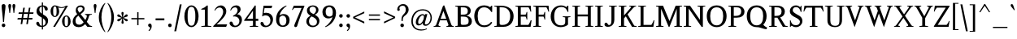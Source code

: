 SplineFontDB: 3.0
FontName: Klein-Regular
FullName: Klein Regular
FamilyName: Klein
Weight: Regular
Copyright: Copyright (c) 2016 by Matt Kline\nLicensed under the SIL Open Font License (OFL)\nDevelopment is ongoing at at https://github.com/mrkline/klein
UComments: "2016-1-15: Created with FontForge (http://fontforge.org)"
Version: 0.2
ItalicAngle: 0
UnderlinePosition: -20
UnderlineWidth: 50
Ascent: 800
Descent: 200
InvalidEm: 0
LayerCount: 2
Layer: 0 0 "Back" 1
Layer: 1 0 "Fore" 0
XUID: [1021 77 -1879282181 14856649]
FSType: 0
OS2Version: 0
OS2_WeightWidthSlopeOnly: 0
OS2_UseTypoMetrics: 1
CreationTime: 1452917949
ModificationTime: 1459108730
PfmFamily: 17
TTFWeight: 500
TTFWidth: 5
LineGap: 100
VLineGap: 0
OS2TypoAscent: 0
OS2TypoAOffset: 1
OS2TypoDescent: 0
OS2TypoDOffset: 1
OS2TypoLinegap: 400
OS2WinAscent: 0
OS2WinAOffset: 1
OS2WinDescent: 0
OS2WinDOffset: 1
HheadAscent: 0
HheadAOffset: 1
HheadDescent: 0
HheadDOffset: 1
OS2CapHeight: 650
OS2XHeight: 450
OS2Vendor: 'PfEd'
Lookup: 4 0 1 "'liga' standard ligatures" { "'liga' standard ligatures-subtable"  } ['liga' ('DFLT' <'dflt' > 'latn' <'dflt' > ) ]
Lookup: 4 0 0 "'dlig' discretionary/historic ligatures" { "'dlig' discretionary/historic ligatures-subtable"  } ['dlig' ('DFLT' <'dflt' > 'latn' <'dflt' > ) ]
Lookup: 260 0 0 "mark to base" { "upper diacritics"  } ['mark' ('DFLT' <'dflt' > 'latn' <'dflt' > ) ]
Lookup: 258 0 0 "'kern' Horizontal Kerning" { "by class" [150,0,2] "per glyph" [100,15,2] } ['kern' ('DFLT' <'dflt' > 'latn' <'dflt' > ) ]
MarkAttachClasses: 1
DEI: 91125
KernClass2: 20 15 "by class"
 1 A
 1 F
 1 J
 1 P
 1 T
 11 V W Y seven
 3 R X
 6 O zero
 4 nine
 1 a
 7 b e o p
 17 c g h m n q s u z
 3 k x
 5 v w y
 5 f f_f
 1 r
 43 quotesingle quoteleft quotedbl quotedblleft
 24 quoteright quotedblright
 37 comma period ellipsis colon semicolon
 1 A
 5 V W Y
 5 T T_h
 1 J
 15 a g m n p r s z
 9 c d e o q
 27 f t f_f f_i f_f_i f_l f_f_l
 1 i
 1 j
 1 u
 5 v w y
 1 x
 45 quotesingle quoteright quotedbl quotedblright
 21 comma period ellipsis
 0 {} 0 {} 0 {} 0 {} 0 {} 0 {} 0 {} 0 {} 0 {} 0 {} 0 {} 0 {} 0 {} 0 {} 0 {} 0 {} 0 {} -145 {} 0 {} 0 {} 0 {} 0 {} 0 {} 0 {} 0 {} -20 {} -100 {} 0 {} -100 {} 0 {} 0 {} -100 {} 0 {} 0 {} -100 {} -40 {} -50 {} -10 {} -10 {} -10 {} -40 {} -40 {} -40 {} 0 {} -150 {} 0 {} -50 {} 0 {} 0 {} -30 {} -20 {} -25 {} 0 {} 0 {} 0 {} 0 {} 0 {} 0 {} 0 {} -80 {} 0 {} -120 {} -20 {} 0 {} -120 {} 0 {} -20 {} 0 {} 0 {} 0 {} 0 {} 0 {} 0 {} 0 {} -160 {} 0 {} 0 {} 0 {} 0 {} -100 {} -80 {} -90 {} 0 {} 0 {} 0 {} -60 {} -60 {} -80 {} 20 {} -120 {} 0 {} -145 {} 0 {} 0 {} -100 {} -120 {} -130 {} 0 {} -40 {} -40 {} -100 {} -100 {} -100 {} 20 {} -150 {} 0 {} 0 {} 0 {} 0 {} 0 {} -10 {} -40 {} -10 {} 0 {} 0 {} -40 {} -50 {} 0 {} 0 {} 0 {} 0 {} -60 {} -40 {} 0 {} -30 {} 0 {} 0 {} 0 {} 0 {} 0 {} 0 {} 0 {} 0 {} 0 {} -50 {} 0 {} -70 {} -30 {} 0 {} -50 {} 0 {} 0 {} 0 {} 0 {} 0 {} 0 {} 0 {} 0 {} 0 {} -120 {} 0 {} 0 {} -100 {} -80 {} 0 {} 0 {} -5 {} -5 {} 0 {} 0 {} -5 {} -20 {} 0 {} -60 {} 0 {} 0 {} 0 {} -80 {} 0 {} 0 {} 0 {} 5 {} -10 {} 0 {} 0 {} -10 {} -10 {} -10 {} -10 {} -30 {} 0 {} 0 {} -50 {} 0 {} 0 {} 0 {} 0 {} 0 {} 0 {} 0 {} 0 {} 0 {} 0 {} 0 {} 0 {} 0 {} 0 {} -50 {} 0 {} 0 {} 0 {} -30 {} 0 {} 0 {} 0 {} 0 {} 0 {} 0 {} 0 {} 0 {} 0 {} 0 {} -30 {} 0 {} -80 {} 0 {} -10 {} 0 {} 0 {} 0 {} 0 {} 0 {} 0 {} 0 {} -80 {} 0 {} 0 {} 120 {} 120 {} 0 {} 0 {} -5 {} 0 {} 50 {} 50 {} 0 {} 0 {} 0 {} 120 {} 0 {} 0 {} -60 {} -30 {} 0 {} -50 {} 0 {} -15 {} 0 {} 0 {} 0 {} 0 {} 0 {} 0 {} 0 {} -50 {} 0 {} -120 {} 20 {} 20 {} -80 {} 0 {} -10 {} 0 {} 0 {} 0 {} 0 {} 0 {} 0 {} 150 {} 0 {} 0 {} 0 {} 0 {} 0 {} 0 {} 0 {} 0 {} 0 {} 0 {} 0 {} 0 {} 0 {} 0 {} 150 {} -80 {} 0 {} 0 {} -60 {} -10 {} 0 {} 0 {} 0 {} 0 {} 0 {} 100 {} 0 {} -20 {} 0 {} -80 {} 0 {}
LangName: 1033 "" "" "" "" "" "" "" "" "" "" "" "" "" "Copyright (c) 2016, Matt Kline (<matt@bitbashing.io>),+AAoA-with Reserved Font Name Klein.+AAoACgAA-This Font Software is licensed under the SIL Open Font License, Version 1.1.+AAoA-This license is copied below, and is also available with a FAQ at:+AAoA-http://scripts.sil.org/OFL+AAoACgAK------------------------------------------------------------+AAoA-SIL OPEN FONT LICENSE Version 1.1 - 26 February 2007+AAoA------------------------------------------------------------+AAoACgAA-PREAMBLE+AAoA-The goals of the Open Font License (OFL) are to stimulate worldwide+AAoA-development of collaborative font projects, to support the font creation+AAoA-efforts of academic and linguistic communities, and to provide a free and+AAoA-open framework in which fonts may be shared and improved in partnership+AAoA-with others.+AAoACgAA-The OFL allows the licensed fonts to be used, studied, modified and+AAoA-redistributed freely as long as they are not sold by themselves. The+AAoA-fonts, including any derivative works, can be bundled, embedded, +AAoA-redistributed and/or sold with any software provided that any reserved+AAoA-names are not used by derivative works. The fonts and derivatives,+AAoA-however, cannot be released under any other type of license. The+AAoA-requirement for fonts to remain under this license does not apply+AAoA-to any document created using the fonts or their derivatives.+AAoACgAA-DEFINITIONS+AAoAIgAA-Font Software+ACIA refers to the set of files released by the Copyright+AAoA-Holder(s) under this license and clearly marked as such. This may+AAoA-include source files, build scripts and documentation.+AAoACgAi-Reserved Font Name+ACIA refers to any names specified as such after the+AAoA-copyright statement(s).+AAoACgAi-Original Version+ACIA refers to the collection of Font Software components as+AAoA-distributed by the Copyright Holder(s).+AAoACgAi-Modified Version+ACIA refers to any derivative made by adding to, deleting,+AAoA-or substituting -- in part or in whole -- any of the components of the+AAoA-Original Version, by changing formats or by porting the Font Software to a+AAoA-new environment.+AAoACgAi-Author+ACIA refers to any designer, engineer, programmer, technical+AAoA-writer or other person who contributed to the Font Software.+AAoACgAA-PERMISSION & CONDITIONS+AAoA-Permission is hereby granted, free of charge, to any person obtaining+AAoA-a copy of the Font Software, to use, study, copy, merge, embed, modify,+AAoA-redistribute, and sell modified and unmodified copies of the Font+AAoA-Software, subject to the following conditions:+AAoACgAA-1) Neither the Font Software nor any of its individual components,+AAoA-in Original or Modified Versions, may be sold by itself.+AAoACgAA-2) Original or Modified Versions of the Font Software may be bundled,+AAoA-redistributed and/or sold with any software, provided that each copy+AAoA-contains the above copyright notice and this license. These can be+AAoA-included either as stand-alone text files, human-readable headers or+AAoA-in the appropriate machine-readable metadata fields within text or+AAoA-binary files as long as those fields can be easily viewed by the user.+AAoACgAA-3) No Modified Version of the Font Software may use the Reserved Font+AAoA-Name(s) unless explicit written permission is granted by the corresponding+AAoA-Copyright Holder. This restriction only applies to the primary font name as+AAoA-presented to the users.+AAoACgAA-4) The name(s) of the Copyright Holder(s) or the Author(s) of the Font+AAoA-Software shall not be used to promote, endorse or advertise any+AAoA-Modified Version, except to acknowledge the contribution(s) of the+AAoA-Copyright Holder(s) and the Author(s) or with their explicit written+AAoA-permission.+AAoACgAA-5) The Font Software, modified or unmodified, in part or in whole,+AAoA-must be distributed entirely under this license, and must not be+AAoA-distributed under any other license. The requirement for fonts to+AAoA-remain under this license does not apply to any document created+AAoA-using the Font Software.+AAoACgAA-TERMINATION+AAoA-This license becomes null and void if any of the above conditions are+AAoA-not met.+AAoACgAA-DISCLAIMER+AAoA-THE FONT SOFTWARE IS PROVIDED +ACIA-AS IS+ACIA, WITHOUT WARRANTY OF ANY KIND,+AAoA-EXPRESS OR IMPLIED, INCLUDING BUT NOT LIMITED TO ANY WARRANTIES OF+AAoA-MERCHANTABILITY, FITNESS FOR A PARTICULAR PURPOSE AND NONINFRINGEMENT+AAoA-OF COPYRIGHT, PATENT, TRADEMARK, OR OTHER RIGHT. IN NO EVENT SHALL THE+AAoA-COPYRIGHT HOLDER BE LIABLE FOR ANY CLAIM, DAMAGES OR OTHER LIABILITY,+AAoA-INCLUDING ANY GENERAL, SPECIAL, INDIRECT, INCIDENTAL, OR CONSEQUENTIAL+AAoA-DAMAGES, WHETHER IN AN ACTION OF CONTRACT, TORT OR OTHERWISE, ARISING+AAoA-FROM, OUT OF THE USE OR INABILITY TO USE THE FONT SOFTWARE OR FROM+AAoA-OTHER DEALINGS IN THE FONT SOFTWARE." "http://scripts.sil.org/OFL"
Encoding: UnicodeBmp
UnicodeInterp: none
NameList: AGL For New Fonts
DisplaySize: -48
AntiAlias: 1
FitToEm: 0
WinInfo: 0 19 16
BeginPrivate: 8
BlueValues 31 [-10 0 450 460 650 660 700 710]
OtherBlues 11 [-210 -200]
BlueScale 8 0.039625
StdHW 4 [37]
StdVW 4 [80]
StemSnapH 16 [17 33 37 53 70]
StemSnapV 13 [35 52 57 80]
BlueShift 1 7
EndPrivate
Grid
-1001 200 m 0
 1999 200 l 1024
-1000 380 m 0
 2000 380 l 1024
  Named: "arc start (x)"
-1000 70 m 0
 2000 70 l 1024
  Named: "arc control (b)"
-1000 610 m 0
 2000 610 l 1024
  Named: "arc control"
-1000 40 m 0
 2000 40 l 1024
  Named: "arc start (b)"
-1000 580 m 0
 2000 580 l 1024
  Named: "arc start"
-1000 735 m 0
 2000 735 l 1024
  Named: "brace top"
-1000 -75 m 0
 2000 -75 l 1024
  Named: "brace bottom"
-1000 0 m 0
 2000 0 l 1024
  Named: "baseline"
-1000 -165 m 0
 2000 -165 l 1024
  Named: "paren bottom"
-1000 700 m 0
 2000 700 l 1024
  Named: "l top"
-1000 630 m 0
 2000 630 l 1024
  Named: "upper serif start (20)"
-1000 30 m 0
 2000 30 l 1024
  Named: "serif top (30)"
-1000 20 m 0
 2000 20 l 1024
  Named: "serif base (20)"
-1001 280 m 0
 1999 280 l 1024
-1011 235 m 0
 1989 235 l 1024
  Named: "e horizontal"
-838 460 m 0
 1677 460 l 1024
  Named: "overshoot"
-838 -10 m 0
 1677 -10 l 1024
  Named: "undershoot"
-838 35 m 0
 1677 35 l 1024
  Named: "hole bottom"
-838 410 m 0
 1677 410 l 1024
  Named: "hole top"
-837 450 m 0
 1678 450 l 1024
  Named: "X height"
EndSplineSet
TeXData: 1 0 0 367002 157286 104858 471859 1048576 262144 783286 444596 497025 792723 393216 433062 380633 303038 157286 324010 404750 52429 2506097 1059062 262144
AnchorClass2: "upper" "upper diacritics" 
BeginChars: 65537 194

StartChar: l
Encoding: 108 108 0
Width: 240
VWidth: 838
Flags: HMW
LayerCount: 2
Fore
SplineSet
160 30 m 1
 220 20 l 1
 220 0 l 1
 20 0 l 1
 20 20 l 1
 80 30 l 1
 80 620 l 1
 20 640 l 1
 20 660 l 1
 100 675 120 685 150 700 c 1
 160 700 l 1
 160 30 l 1
EndSplineSet
Validated: 1
EndChar

StartChar: o
Encoding: 111 111 1
Width: 500
VWidth: 838
Flags: HMW
AnchorPoint: "upper" 250 510 basechar 0
LayerCount: 2
Back
SplineSet
251 458 m 0
 283 458 312 452 339 440 c 0
 366 428 388 412 408 392 c 0
 428 372 443 347 454 319 c 0
 465 291 471 260 471 227 c 0
 471 194 465 163 454 135 c 0
 443 107 428 83 408 62 c 0
 388 41 366 25 339 14 c 0
 312 3 283 -3 251 -3 c 0
 219 -3 190 3 163 14 c 0
 136 25 113 41 93 62 c 0
 73 83 58 107 47 135 c 0
 36 163 30 194 30 227 c 0
 30 260 36 291 47 319 c 0
 58 347 73 372 93 392 c 0
 113 412 136 428 163 440 c 0
 190 452 219 458 251 458 c 0
119 227 m 0
 119 166 131 119 154 85 c 0
 177 51 209 34 250 34 c 0
 291 34 324 51 347 85 c 0
 370 119 382 167 382 228 c 0
 382 288 370 335 347 369 c 0
 324 403 292 420 251 420 c 0
 210 420 177 403 154 369 c 0
 131 335 119 288 119 227 c 0
EndSplineSet
Fore
SplineSet
470 225 m 7
 470 100 375 -10 250 -10 c 7
 125 -10 30 100 30 225 c 7
 30 350 125 460 250 460 c 7
 375 460 470 350 470 225 c 7
250 410 m 7
 155 410 120 329 120 225 c 7
 120 122 155 35 250 35 c 7
 345 35 380 121 380 225 c 7
 380 328 345 410 250 410 c 7
EndSplineSet
Validated: 1
EndChar

StartChar: x
Encoding: 120 120 2
Width: 463
VWidth: 838
Flags: HMW
LayerCount: 2
Fore
SplineSet
278 430 m 1
 278 450 l 1
 428 450 l 1
 428 430 l 1
 398 430 379 410 358 380 c 2
 263 249 l 1
 378 70 l 2
 397 40 418 20 448 20 c 1
 448 0 l 1
 268 0 l 1
 268 20 l 1
 290 20 306 31 306 48 c 3
 306 55 303 62 298 70 c 2
 221 190 l 1
 135 70 l 2
 129 62 127 54 127 47 c 3
 127 30 143 20 165 20 c 1
 165 0 l 1
 15 0 l 1
 15 20 l 1
 45 20 64 40 85 70 c 2
 198 227 l 1
 100 380 l 2
 81 410 60 430 30 430 c 1
 30 450 l 1
 210 450 l 1
 210 430 l 1
 188 430 172 419 172 402 c 3
 172 395 175 388 180 380 c 2
 240 286 l 1
 308 380 l 2
 314 388 316 395 316 402 c 3
 316 419 300 430 278 430 c 1
EndSplineSet
Validated: 1
EndChar

StartChar: y
Encoding: 121 121 3
Width: 458
VWidth: 838
Flags: HMW
LayerCount: 2
Fore
SplineSet
37 -154 m 3
 37 -127 55 -110 83 -110 c 3
 127 -110 114 -156 131 -156 c 3
 140 -156 159 -146 170 -113 c 2
 225 48 l 5
 90 380 l 2
 78 410 60 430 30 430 c 1
 30 450 l 1
 200 450 l 1
 200 430 l 1
 176 430 167 416 167 395 c 3
 167 390 168 385 170 380 c 2
 261 155 l 1
 338 380 l 2
 340 385 341 390 341 395 c 3
 341 416 323 430 298 430 c 1
 298 450 l 1
 448 450 l 1
 448 430 l 1
 418 430 398 410 388 380 c 2
 220 -113 l 2
 190 -200 148 -210 105 -210 c 3
 68 -210 37 -190 37 -154 c 3
EndSplineSet
Validated: 1
EndChar

StartChar: z
Encoding: 122 122 4
Width: 393
VWidth: 838
Flags: HMW
LayerCount: 2
Fore
SplineSet
373 450 m 1
 373 425 l 1
 108 35 l 1
 303 35 l 1
 338 135 l 1
 362 135 l 1
 352 0 l 1
 20 0 l 1
 20 25 l 1
 282 410 l 1
 92 410 l 1
 57 310 l 1
 37 310 l 1
 47 450 l 1
 373 450 l 1
EndSplineSet
Validated: 1
EndChar

StartChar: i
Encoding: 105 105 5
Width: 245
VWidth: 838
Flags: HMW
LayerCount: 2
Fore
SplineSet
155 460 m 1
 165 460 l 1
 165 30 l 1
 225 20 l 1
 225 0 l 1
 25 0 l 1
 25 20 l 1
 85 30 l 1
 85 380 l 1
 25 400 l 1
 25 420 l 1
 105 435 125 445 155 460 c 1
125 549 m 3
 95 549 70 575 70 604 c 3
 70 636 93 659 125 659 c 3
 158 659 180 637 180 604 c 3
 180 573 157 549 125 549 c 3
EndSplineSet
Validated: 1
EndChar

StartChar: t
Encoding: 116 116 6
Width: 313
VWidth: 838
Flags: HMW
LayerCount: 2
Back
SplineSet
626 64 m 1
 596 25 557 5 507 5 c 0
 453 5 387 25 387 110 c 2
 387 392 l 1
 317 392 l 1
 317 420 l 1
 399 423 437 468 436 571 c 1
 467 571 l 1
 467 420 l 1
 587 420 l 1
 587 392 l 1
 467 392 l 1
 467 311 467 230 467 149 c 0
 467 73 488 38 530 38 c 0
 555 38 574 50 603 83 c 1
 626 64 l 1
289 60 m 1
 267 26 226 -3 174 -3 c 0
 131 -3 98 20 88 56 c 0
 84 70 81 90 81 116 c 2
 81 420 l 1
 28 420 l 1
 26 433 l 1
 146 559 l 1
 161 557 l 1
 161 449 l 1
 281 449 l 1
 275 420 l 1
 161 420 l 1
 161 123 l 2
 161 91 161 72 169 60 c 0
 179.182617188 44.7255859375 192 36 211 36 c 0
 238 36 262 53 275 70 c 1
 289 60 l 1
EndSplineSet
Fore
SplineSet
298 50 m 5
 276 17 235 -10 183 -10 c 4
 140 -10 108 15 97 51 c 4
 93 65 90 85 90 111 c 6
 90 410 l 1
 25 410 l 1
 25 450 l 1
 89 450 140 536 150 610 c 1
 170 610 l 1
 170 450 l 1
 290 450 l 1
 290 410 l 1
 170 410 l 1
 170 118 l 6
 170 95 171 67 178 55 c 4
 187 39 199 30 219 30 c 4
 246 30 270 48 283 65 c 5
 298 50 l 5
EndSplineSet
Validated: 1
EndChar

StartChar: s
Encoding: 115 115 7
Width: 366
Flags: HMWO
LayerCount: 2
Fore
SplineSet
45 335 m 0
 45 423 111 460 204 460 c 3
 239 460 283 456 306 446 c 1
 306 331 l 1
 286 331 l 1
 267 403 245 410 197 410 c 3
 153 410 125 384 125 345 c 0
 125 271 233 261 271 235 c 0
 302 214 326 181 326 128 c 3
 326 37 262 -10 168 -10 c 3
 129 -10 80 -3 50 8 c 1
 50 143 l 1
 70 143 l 1
 88 55 120 35 175 35 c 3
 213 35 246 69 246 113 c 3
 246 187 148 199 101 231 c 0
 70 253 45 282 45 335 c 0
EndSplineSet
Validated: 1
EndChar

StartChar: h
Encoding: 104 104 8
Width: 522
VWidth: 838
Flags: HMW
LayerCount: 2
Fore
SplineSet
165 410 m 1
 207 447 244 460 313 460 c 3
 364 460 426 433 437 393 c 0
 442 374 442 354 442 331 c 2
 442 331 442 129 442 30 c 1
 502 20 l 1
 502 0 l 1
 302 0 l 1
 302 20 l 1
 362 30 l 1
 362 280 l 2
 362 354 357 410 286 410 c 3
 239 410 198 396 165 360 c 1
 165 30 l 1
 225 20 l 1
 225 0 l 1
 25 0 l 1
 25 20 l 1
 85 30 l 1
 85 620 l 1
 25 640 l 1
 25 660 l 1
 105 675 125 685 155 700 c 1
 165 700 l 1
 165 410 l 1
EndSplineSet
Validated: 1
EndChar

StartChar: b
Encoding: 98 98 9
Width: 497
VWidth: 838
Flags: HMW
LayerCount: 2
Back
SplineSet
145 400 m 1
 145 400 194 460 255 460 c 3
 375 460 462 355 462 233 c 3
 462 92 365 -10 225 -10 c 3
 184 -10 145 10 145 10 c 1
 145 -180 l 1
 205 -190 l 1
 205 -210 l 1
 5 -210 l 1
 5 -190 l 1
 65 -180 l 1
 65 380 l 1
 -5 400 l 1
 -5 420 l 1
 75 435 105 445 135 460 c 1
 145 460 l 1
 145 400 l 1
145 75 m 2
 145 55 183 35 230 35 c 3
 318 35 372 127 372 218 c 3
 372 317 331 410 239 410 c 3
 184 410 145 350 145 330 c 2
 145 75 l 2
EndSplineSet
Fore
SplineSet
145 75 m 6
 145 55 183 35 230 35 c 7
 318 35 372 127 372 218 c 7
 372 317 331 410 239 410 c 7
 184 410 145 350 145 330 c 6
 145 75 l 6
120 30 m 5
 85 0 l 5
 65 0 l 5
 65 620 l 5
 5 640 l 5
 5 660 l 5
 85 675 105 685 135 700 c 5
 145 700 l 5
 145 400 l 5
 145 400 194 460 255 460 c 7
 375 460 462 355 462 233 c 7
 462 92 365 -10 225 -10 c 7
 159 -10 120 30 120 30 c 5
EndSplineSet
Validated: 1
EndChar

StartChar: v
Encoding: 118 118 10
Width: 441
VWidth: 838
Flags: HMW
LayerCount: 2
Fore
SplineSet
281 430 m 5
 281 450 l 5
 431 450 l 5
 431 430 l 5
 401 430 382 410 371 380 c 6
 235 -10 l 5
 214 -10 l 5
 70 380 l 6
 59 410 40 430 10 430 c 5
 10 450 l 5
 190 450 l 5
 190 430 l 5
 165 430 147 417 147 396 c 7
 147 391 148 386 150 380 c 6
 238 142 l 5
 321 380 l 6
 323 385 324 390 324 395 c 7
 324 416 306 430 281 430 c 5
EndSplineSet
Validated: 1
EndChar

StartChar: u
Encoding: 117 117 11
Width: 495
VWidth: 838
Flags: HMW
AnchorPoint: "upper" 230 500 basechar 0
LayerCount: 2
Fore
SplineSet
335 35 m 1
 296 0 256 -10 188 -10 c 0
 98 -10 80 50 80 142 c 2
 80 420 l 1
 20 430 l 1
 20 450 l 1
 160 450 l 1
 160 162 l 2
 160 91 162 35 230 35 c 0
 278 35 310 55 335 85 c 1
 335 420 l 1
 275 430 l 1
 275 450 l 1
 415 450 l 1
 415 50 l 1
 475 30 l 1
 475 20 l 1
 355 -10 l 1
 345 -10 l 1
 345 30 l 1
 335 35 l 1
EndSplineSet
Validated: 1
EndChar

StartChar: c
Encoding: 99 99 12
Width: 444
VWidth: 838
Flags: HMW
AnchorPoint: "upper" 250 510 basechar 0
LayerCount: 2
Back
SplineSet
470 225 m 3
 470 100 375 -10 250 -10 c 3
 125 -10 30 100 30 225 c 3
 30 350 125 460 250 460 c 3
 375 460 470 350 470 225 c 3
250 410 m 3
 155 410 120 329 120 225 c 3
 120 122 155 35 250 35 c 3
 345 35 380 121 380 225 c 3
 380 328 345 410 250 410 c 3
EndSplineSet
Fore
SplineSet
409 369 m 7
 409 344 393 328 368 328 c 7
 308 328 345 410 250 410 c 7
 155 410 120 329 120 225 c 7
 120 122 155 35 250 35 c 7
 345 35 403 126 403 126 c 5
 419 118 l 5
 419 118 375 -10 250 -10 c 7
 125 -10 30 100 30 225 c 7
 30 350 125 460 250 460 c 7
 320 460 409 416 409 369 c 7
EndSplineSet
Validated: 1
EndChar

StartChar: e
Encoding: 101 101 13
Width: 459
VWidth: 838
Flags: HMW
AnchorPoint: "upper" 230 510 basechar 0
LayerCount: 2
Back
SplineSet
409 369 m 3
 409 344 393 328 368 328 c 3
 308 328 345 410 250 410 c 3
 155 410 120 329 120 225 c 3
 120 122 155 35 250 35 c 3
 345 35 403 126 403 126 c 1
 419 118 l 1
 419 118 375 -10 250 -10 c 3
 125 -10 30 100 30 225 c 3
 30 350 125 460 250 460 c 3
 320 460 409 416 409 369 c 3
EndSplineSet
Fore
SplineSet
120 235 m 1
 120 125 152 35 250 35 c 3
 345 35 403 126 403 126 c 1
 419 118 l 1
 419 118 375 -10 250 -10 c 3
 125 -10 30 100 30 225 c 3
 30 350 125 460 250 460 c 3
 375 460 424 350 424 280 c 3
 424 255 405 235 375 235 c 2
 120 235 l 1
124 280 m 1
 326 280 l 2
 336 280 344 290 344 300 c 3
 344 310 344 410 249 410 c 3
 129 410 124 280 124 280 c 1
EndSplineSet
Validated: 1
EndChar

StartChar: d
Encoding: 100 100 14
Width: 507
VWidth: 838
Flags: HMW
LayerCount: 2
Fore
SplineSet
357 -10 m 1
 357 30 l 1
 347 35 l 1
 328 15 273 -10 210 -10 c 3
 154 -10 113 21 86 55 c 0
 56 92 35 154 35 220 c 3
 35 332 89 406 167 440 c 0
 194 451 224 460 257 460 c 3
 288 460 318 453 347 445 c 1
 347 620 l 5
 287 640 l 5
 287 660 l 1
 367 675 387 685 417 700 c 1
 427 700 l 1
 427 60 l 1
 487 40 l 1
 487 20 l 1
 367 -10 l 1
 357 -10 l 1
125 233 m 3
 125 138 158 35 245 35 c 0
 290 35 329 66 347 95 c 1
 347 337 l 2
 347 384 311 410 255 410 c 3
 151 410 125 336 125 233 c 3
EndSplineSet
Validated: 1
Kerns2: 17 10 "per glyph"
EndChar

StartChar: f
Encoding: 102 102 15
Width: 317
VWidth: 838
Flags: HMW
LayerCount: 2
Fore
SplineSet
382 629 m 7
 382 604 366 588 341 588 c 3
 281 588 321 660 259 660 c 3
 180 660 180 580 180 495 c 2
 180 450 l 1
 300 450 l 1
 300 410 l 1
 180 410 l 1
 180 30 l 1
 240 20 l 1
 240 0 l 1
 40 0 l 1
 40 20 l 1
 100 30 l 1
 100 410 l 1
 20 410 l 1
 35 450 l 1
 100 450 l 1
 100 543 l 2
 100 609 133 646 176 673 c 0
 202 689 236 700 275 700 c 3
 327 700 382 676 382 629 c 7
EndSplineSet
Validated: 1
Kerns2: 0 75 "per glyph"
EndChar

StartChar: g
Encoding: 103 103 16
Width: 472
VWidth: 838
Flags: HMW
LayerCount: 2
Back
SplineSet
49 296 m 3
 49 386 128 460 218 460 c 3
 308 460 387 386 387 296 c 3
 387 206 308 132 218 132 c 3
 128 132 49 206 49 296 c 3
218 296 m 1048
316 428 m 1
 336 462 370 492 403 492 c 0
 428 492 452 473 452 451 c 0
 452 428 433 408 416 408 c 0
 388 408 363 429 342 405 c 1
 316 428 l 1
349 509 m 1
 279 576 l 1
 287 581 l 1
 323 583 346 586 422 611 c 1
 427 602 l 1
 349 509 l 1
EndSplineSet
Fore
SplineSet
218 410 m 3
 148 410 129 356 129 296 c 3
 129 236 148 180 218 180 c 3
 288 180 306 236 306 296 c 3
 306 356 288 410 218 410 c 3
90 -70 m 3
 90 -124 136 -160 220 -160 c 3
 303 -160 353 -124 353 -70 c 3
 353 -16 304 0 220 0 c 2
 154 0 l 2
 114 0 90 -39 90 -70 c 3
375 356 m 1
 375 356 387 331 387 296 c 3
 387 206 308 132 218 132 c 3
 181 132 153 145 153 145 c 1
 123 115 121 102 121 87 c 3
 121 62 182 42 233 42 c 3
 382 42 423 21 423 -52 c 3
 423 -132 363 -210 222 -210 c 3
 109 -210 20 -157 20 -84 c 3
 20 -34 45 7 98 30 c 1
 63 46 51 67 51 87 c 3
 51 117 75 145 105 175 c 1
 105 175 49 220 49 296 c 3
 49 386 128 460 218 460 c 3
 278 460 316 428 316 428 c 1
 349 428 370 436 442 460 c 1
 452 450 l 1
 375 356 l 1
EndSplineSet
Validated: 1
Kerns2: 17 120 "per glyph"
EndChar

StartChar: j
Encoding: 106 106 17
Width: 260
VWidth: 838
Flags: HMW
LayerCount: 2
Fore
SplineSet
145 549 m 3
 115 549 90 575 90 604 c 3
 90 636 113 659 145 659 c 3
 178 659 200 637 200 604 c 3
 200 573 177 549 145 549 c 3
185 0 m 2
 185 -40 166 -165 -7 -165 c 0
 -58 -165 -100 -144 -100 -97 c 0
 -100 -67 -83 -47 -54 -47 c 0
 2 -47 -27 -116 34 -116 c 3
 91 -116 105 -59 105 0 c 2
 105 380 l 1
 45 400 l 1
 45 420 l 1
 125 435 145 445 175 460 c 1
 185 460 l 1
 185 0 l 2
EndSplineSet
Validated: 1
Kerns2: 17 60 "per glyph"
EndChar

StartChar: a
Encoding: 97 97 18
Width: 485
VWidth: 838
Flags: HMW
AnchorPoint: "upper" 220 500 basechar 0
LayerCount: 2
Fore
SplineSet
394 -10 m 3
 357 -10 330 5 322 30 c 1
 312 35 l 1
 293 15 243 -10 178 -10 c 3
 98 -10 30 63 30 113 c 3
 30 220 141 254 315 254 c 1
 315 333 l 2
 315 397 264 410 221 410 c 3
 72 410 175 284 81 284 c 3
 58 284 42 305 42 329 c 3
 42 395 104 460 240 460 c 3
 348 460 395 414 395 303 c 10
 395 106 l 2
 395 65 395 35 426 35 c 3
 447 35 457 46 468 60 c 1
 480 48 l 1
 459 15 439 -10 394 -10 c 3
120 121 m 3
 120 79 158 35 215 35 c 3
 258 35 297 65 315 94 c 1
 315 204 l 1
 179 204 120 200 120 121 c 3
EndSplineSet
Validated: 1
EndChar

StartChar: A
Encoding: 65 65 19
Width: 643
VWidth: 838
Flags: HMW
AnchorPoint: "upper" 319 700 basechar 0
LayerCount: 2
Fore
SplineSet
415 200 m 1
 207 200 l 1
 160 70 l 2
 158 66 158 62 158 58 c 3
 158 35 185 20 220 20 c 1
 220 0 l 1
 10 0 l 1
 10 20 l 1
 50 20 79 40 90 70 c 2
 301 650 l 1
 337 660 l 1
 553 70 l 2
 564 40 593 20 633 20 c 1
 633 0 l 1
 403 0 l 1
 403 20 l 1
 437 20 465 35 465 58 c 3
 465 62 465 66 463 70 c 2
 415 200 l 1
224 245 m 1
 399 245 l 1
 311 485 l 1
 224 245 l 1
EndSplineSet
Validated: 1
Kerns2: 19 15 "per glyph"
EndChar

StartChar: B
Encoding: 66 66 20
Width: 572
VWidth: 838
Flags: HMW
LayerCount: 2
Fore
SplineSet
501 494 m 3
 501 409 443 361 367 345 c 5
 367 342 l 5
 442 334 500 295 525 235 c 4
 532 215 537 194 537 171 c 7
 537 81 480 28 407 10 c 4
 379 4 344 0 297 0 c 6
 25 0 l 5
 25 20 l 5
 100 35 l 5
 100 615 l 1
 25 630 l 1
 25 650 l 1
 282 650 l 2
 386 650 450 630 485 563 c 0
 496 542 501 519 501 494 c 3
195 375 m 5
 246 375 l 6
 355 375 411 383 411 496 c 3
 411 578 350 600 266 600 c 2
 195 600 l 1
 195 375 l 5
437 179 m 7
 437 288 377 315 265 315 c 6
 195 315 l 5
 195 111 l 6
 195 67 218 60 268 60 c 7
 379 60 437 71 437 179 c 7
EndSplineSet
Validated: 1
EndChar

StartChar: C
Encoding: 67 67 21
Width: 631
VWidth: 838
Flags: HMW
LayerCount: 2
Back
SplineSet
340 660 m 7
 530 660 645 520 645 330 c 3
 645 140 530 -10 340 -10 c 7
 150 -10 35 140 35 330 c 7
 35 520 150 660 340 660 c 7
140 330 m 7
 140 180 190 45 340 45 c 7
 490 45 540 180 540 330 c 3
 540 480 490 600 340 600 c 7
 190 600 140 480 140 330 c 7
EndSplineSet
Fore
SplineSet
340 -10 m 3
 150 -10 35 140 35 330 c 3
 35 520 150 660 340 660 c 3
 455 660 521 605 521 605 c 1
 566 650 l 1
 586 650 l 1
 586 458 l 5
 556 458 l 5
 556 458 490 600 340 600 c 3
 190 600 140 480 140 330 c 3
 140 180 190 45 340 45 c 3
 490 45 551 154 551 154 c 1
 586 134 l 1
 586 134 530 -10 340 -10 c 3
EndSplineSet
Validated: 1
EndChar

StartChar: D
Encoding: 68 68 22
Width: 655
VWidth: 838
Flags: HMW
AnchorPoint: "upper" 340 700 basechar 0
LayerCount: 2
Fore
SplineSet
25 0 m 1
 25 20 l 1
 100 35 l 1
 100 615 l 1
 25 630 l 1
 25 650 l 1
 238 650 l 2
 476 650 620 520 620 330 c 3
 620 140 510 0 310 0 c 2
 25 0 l 1
190 109 m 2
 190 62 222 58 276 58 c 3
 451 58 515 180 515 330 c 3
 515 480 439 601 255 601 c 2
 190 601 l 1
 190 109 l 2
EndSplineSet
Validated: 1
EndChar

StartChar: E
Encoding: 69 69 23
Width: 553
VWidth: 838
Flags: HMW
AnchorPoint: "upper" 280 700 basechar 0
LayerCount: 2
Fore
SplineSet
491 466 m 1
 477 518 456 556 430 600 c 1
 190 600 l 1
 190 375 l 1
 339 375 l 1
 353 406 364 421 370 458 c 1
 390 458 l 1
 390 223 l 1
 370 223 l 1
 365 257 355 282 339 315 c 1
 190 315 l 1
 190 59 l 1
 425 59 l 1
 457 111 474 141 495 201 c 1
 523 201 l 1
 492 0 l 1
 25 0 l 1
 25 20 l 1
 100 35 l 1
 100 615 l 1
 25 630 l 1
 25 650 l 1
 496 650 l 1
 511 466 l 1
 491 466 l 1
EndSplineSet
Validated: 1
EndChar

StartChar: H
Encoding: 72 72 24
Width: 694
VWidth: 838
Flags: HMW
LayerCount: 2
Fore
SplineSet
504 320 m 1
 190 320 l 1
 190 35 l 5
 265 20 l 5
 265 0 l 5
 25 0 l 5
 25 20 l 5
 100 35 l 5
 100 615 l 1
 25 630 l 1
 25 650 l 1
 265 650 l 1
 265 630 l 1
 190 615 l 1
 190 380 l 1
 504 380 l 1
 504 615 l 1
 429 630 l 1
 429 650 l 1
 669 650 l 1
 669 630 l 1
 594 615 l 1
 594 35 l 5
 669 20 l 5
 669 0 l 5
 429 0 l 5
 429 20 l 5
 504 35 l 5
 504 320 l 1
EndSplineSet
Validated: 1
EndChar

StartChar: I
Encoding: 73 73 25
Width: 289
VWidth: 838
Flags: HMW
AnchorPoint: "upper" 140 700 basechar 0
LayerCount: 2
Fore
SplineSet
100 615 m 1
 25 630 l 1
 25 650 l 1
 264 650 l 1
 264 630 l 1
 189 615 l 1
 189 35 l 1
 264 20 l 1
 264 0 l 1
 25 0 l 1
 25 20 l 1
 100 35 l 1
 100 615 l 1
EndSplineSet
Validated: 1
EndChar

StartChar: J
Encoding: 74 74 26
Width: 418
VWidth: 838
Flags: HMW
LayerCount: 2
Fore
SplineSet
228 615 m 1
 153 630 l 1
 153 650 l 1
 393 650 l 1
 393 630 l 1
 318 615 l 1
 318 213 l 2
 318 131 273 0 120 0 c 7
 49 0 15 29 15 76 c 7
 15 106 36 127 65 127 c 4
 121 127 99 55 160 55 c 7
 217 55 228 121 228 213 c 2
 228 615 l 1
EndSplineSet
Validated: 1
EndChar

StartChar: O
Encoding: 79 79 27
Width: 680
VWidth: 838
Flags: HMW
AnchorPoint: "upper" 340 700 basechar 0
LayerCount: 2
Fore
SplineSet
340 660 m 3
 530 660 645 520 645 330 c 3
 645 140 530 -10 340 -10 c 3
 150 -10 35 140 35 330 c 3
 35 520 150 660 340 660 c 3
140 330 m 3
 140 180 190 45 340 45 c 3
 490 45 540 180 540 330 c 7
 540 480 490 600 340 600 c 3
 190 600 140 480 140 330 c 3
EndSplineSet
Validated: 1
EndChar

StartChar: r
Encoding: 114 114 28
Width: 355
VWidth: 838
Flags: HMW
LayerCount: 2
Back
SplineSet
329 406 m 0
 329 379 307 358 280 358 c 0
 267 358 256 363 248 374 c 0
 240 383 236 390 222 390 c 0
 210 390 199 383 189 369 c 0
 179 356 173 347 170 343 c 0
 167 339 165 334 164 329 c 1
 164 34 l 1
 248 22 l 1
 248 5 l 1
 21 5 l 1
 21 22 l 1
 85 34 l 1
 85 383 l 1
 23 407 l 1
 23 417 l 1
 153 459 l 1
 161 459 l 1
 161 366 l 1
 181 396 200 419 220 435 c 0
 240 451 258 459 276 459 c 0
 305 459 329 435 329 406 c 0
EndSplineSet
Fore
SplineSet
85 380 m 5
 25 400 l 5
 25 420 l 5
 105 435 125 445 155 460 c 5
 165 460 l 5
 165 400 l 5
 165 400 214 460 275 460 c 7
 304 460 330 439 330 410 c 7
 330 383 308 360 280 360 c 7
 252 360 246 390 220 390 c 7
 195 390 165 350 165 330 c 6
 165 30 l 5
 225 20 l 5
 225 0 l 5
 25 0 l 5
 25 20 l 5
 85 30 l 5
 85 380 l 5
EndSplineSet
Validated: 1
EndChar

StartChar: k
Encoding: 107 107 29
Width: 482
VWidth: 838
Flags: HMW
LayerCount: 2
Fore
SplineSet
160 235 m 1
 286 380 l 2
 294 389 297 396 297 403 c 3
 297 420 277 430 256 430 c 1
 256 450 l 1
 436 450 l 1
 436 430 l 1
 406 430 382 410 356 380 c 2
 241 248 l 5
 407 30 l 1
 467 20 l 1
 467 0 l 1
 349 0 l 1
 198 200 l 1
 160 156 l 1
 160 30 l 1
 220 20 l 1
 220 0 l 1
 20 0 l 1
 20 20 l 1
 80 30 l 1
 80 620 l 1
 20 640 l 1
 20 660 l 1
 100 675 120 685 150 700 c 1
 160 700 l 1
 160 235 l 1
EndSplineSet
Validated: 1
EndChar

StartChar: w
Encoding: 119 119 30
Width: 675
VWidth: 838
Flags: HMW
LayerCount: 2
Fore
SplineSet
515 430 m 1
 515 450 l 1
 665 450 l 1
 665 430 l 1
 635 429 616 412 605 380 c 2
 467 -10 l 1
 440 -10 l 1
 339 310 l 1
 229 -10 l 1
 202 -10 l 1
 70 380 l 2
 60 410 40 430 10 430 c 1
 10 450 l 1
 190 450 l 1
 190 430 l 1
 165 430 148 416 148 394 c 0
 148 390 149 385 150 380 c 2
 231 142 l 1
 313 380 l 18
 315 385 316 390 316 395 c 3
 316 416 298 430 273 430 c 1
 273 450 l 1
 438 450 l 1
 438 430 l 1
 413 430 396 416 396 394 c 3
 396 390 396 385 398 380 c 2
 472 142 l 1
 555 380 l 2
 557 386 558 390 558 395 c 3
 558 416 540 430 515 430 c 1
EndSplineSet
Validated: 1
EndChar

StartChar: F
Encoding: 70 70 31
Width: 525
VWidth: 838
Flags: HMW
LayerCount: 2
Back
SplineSet
490 466 m 5
 476 518 455 557 429 601 c 5
 190 601 l 5
 190 375 l 5
 339 375 l 5
 353 406 364 421 370 458 c 5
 390 458 l 5
 390 223 l 5
 370 223 l 5
 365 257 355 282 339 315 c 5
 190 315 l 5
 190 59 l 5
 425 59 l 5
 457 111 474 141 495 201 c 5
 523 201 l 5
 492 0 l 5
 25 0 l 5
 25 20 l 5
 100 35 l 5
 100 615 l 5
 25 630 l 5
 25 650 l 5
 495 650 l 5
 510 466 l 5
 490 466 l 5
EndSplineSet
Fore
SplineSet
490 466 m 1
 476 518 455 557 429 601 c 1
 190 601 l 1
 190 375 l 1
 339 375 l 1
 353 406 364 421 370 458 c 1
 390 458 l 1
 390 223 l 1
 370 223 l 1
 365 257 355 282 339 315 c 1
 190 315 l 1
 190 35 l 1
 265 20 l 1
 265 0 l 1
 25 0 l 1
 25 20 l 1
 100 35 l 1
 100 615 l 1
 25 630 l 1
 25 650 l 1
 495 650 l 1
 510 466 l 1
 490 466 l 1
EndSplineSet
Validated: 1
EndChar

StartChar: G
Encoding: 71 71 32
Width: 668
VWidth: 838
Flags: HMW
LayerCount: 2
Back
SplineSet
36 324 m 7
 36 518 151 659 343 659 c 7
 415 659 477 637 523 608 c 5
 527 608 l 5
 568 651 l 5
 583 651 l 5
 583 458 l 5
 558 458 l 5
 527 551 475 609 357 609 c 7
 201 609 142 495 142 329 c 7
 142 163 202 50 357 50 c 7
 480 50 540 119 560 225 c 5
 583 225 l 5
 583 5 l 5
 563 5 l 5
 524 60 l 5
 471 21 422 -3 340 -3 c 7
 150 -3 36 133 36 324 c 7
EndSplineSet
Fore
SplineSet
364 611 m 0
 202 611 143 490 143 315 c 0
 143 125 215 45 356 45 c 0
 427 45 482 70 482 142 c 2
 482 288 l 1
 407 303 l 1
 407 323 l 1
 643 323 l 1
 643 303 l 1
 568 288 l 1
 568 68 l 1
 520 22 432 -10 340 -10 c 4
 244 -10 170 30 121 82 c 0
 70 136 35 215 35 315 c 0
 35 508 158 659 350 659 c 0
 417 659 475 640 511 608 c 1
 514 608 l 1
 559 650 l 1
 578 650 l 1
 578 458 l 1
 558 458 l 1
 521 544 483 611 364 611 c 0
EndSplineSet
Validated: 1
EndChar

StartChar: L
Encoding: 76 76 33
Width: 544
VWidth: 838
Flags: HMW
LayerCount: 2
Fore
SplineSet
190 615 m 1
 190 59 l 1
 432 59 l 1
 464 112 481 141 502 201 c 1
 524 201 l 1
 493 0 l 1
 25 0 l 1
 25 20 l 1
 100 35 l 5
 100 615 l 5
 25 630 l 1
 25 650 l 1
 265 650 l 1
 265 630 l 1
 190 615 l 1
EndSplineSet
Validated: 1
EndChar

StartChar: p
Encoding: 112 112 34
Width: 517
VWidth: 838
Flags: HMW
LayerCount: 2
Back
SplineSet
85 380 m 1
 25 400 l 1
 25 420 l 1
 105 435 125 445 155 460 c 1
 165 460 l 1
 165 400 l 1
 165 400 214 460 275 460 c 3
 304 460 330 439 330 410 c 3
 330 383 308 360 280 360 c 3
 252 360 246 390 220 390 c 3
 195 390 165 350 165 330 c 2
 165 30 l 1
 225 20 l 1
 225 0 l 1
 25 0 l 1
 25 20 l 1
 85 30 l 1
 85 380 l 1
EndSplineSet
Fore
SplineSet
165 400 m 1
 165 400 214 460 275 460 c 3
 395 460 482 355 482 233 c 3
 482 92 385 -10 245 -10 c 3
 204 -10 165 10 165 10 c 1
 165 -180 l 1
 225 -190 l 1
 225 -210 l 1
 25 -210 l 1
 25 -190 l 1
 85 -180 l 1
 85 380 l 1
 15 400 l 1
 15 420 l 1
 95 435 125 445 155 460 c 1
 165 460 l 1
 165 400 l 1
165 75 m 2
 165 55 203 35 250 35 c 3
 338 35 392 127 392 218 c 3
 392 317 351 410 259 410 c 3
 204 410 165 350 165 330 c 2
 165 75 l 2
EndSplineSet
Validated: 1
EndChar

StartChar: q
Encoding: 113 113 35
Width: 493
VWidth: 838
Flags: HMW
LayerCount: 2
Back
SplineSet
348 375 m 2
 348 395 310 415 263 415 c 3
 175 415 121 323 121 232 c 3
 121 133 162 40 254 40 c 3
 309 40 348 100 348 120 c 2
 348 375 l 2
373 420 m 1
 408 450 l 1
 428 450 l 1
 428 -170 l 1
 488 -190 l 1
 488 -210 l 1
 408 -225 388 -235 358 -250 c 1
 348 -250 l 1
 348 50 l 1
 348 50 299 -10 238 -10 c 3
 118 -10 31 95 31 217 c 3
 31 358 128 460 268 460 c 3
 334 460 373 420 373 420 c 1
EndSplineSet
Fore
SplineSet
428 -180 m 1
 488 -190 l 1
 488 -210 l 1
 288 -210 l 1
 288 -190 l 1
 348 -180 l 1
 348 50 l 1
 348 50 299 -10 238 -10 c 3
 118 -10 31 95 31 217 c 3
 31 358 128 460 268 460 c 3
 334 460 373 420 373 420 c 1
 408 450 l 1
 428 450 l 1
 428 -180 l 1
348 375 m 2
 348 395 310 415 263 415 c 3
 175 415 121 323 121 232 c 3
 121 133 162 40 254 40 c 3
 309 40 348 100 348 120 c 2
 348 375 l 2
EndSplineSet
Validated: 1
Kerns2: 17 85 "per glyph"
EndChar

StartChar: m
Encoding: 109 109 36
Width: 753
VWidth: 838
Flags: HMW
LayerCount: 2
Back
SplineSet
424 460 m 5
 424 400 l 5
 424 400 470 460 561 460 c 7
 667 460 673 410 673 298 c 6
 673 30 l 5
 733 20 l 5
 733 0 l 5
 534 0 l 5
 534 20 l 5
 594 30 l 5
 594 280 l 6
 594 354 591 410 520 410 c 7
 459.966796875 410 424 350 424 330 c 6
 424 30 l 5
 484 20 l 5
 484 0 l 5
 284 0 l 5
 284 20 l 5
 344 30 l 5
 344 380 l 5
 274 400 l 5
 274 420 l 5
 354 435 384 445 414 460 c 5
 424 460 l 5
175 460 m 1
 175 400 l 1
 175 400 221 460 312 460 c 3
 418 460 424 410 424 298 c 2
 424 30 l 1
 484 20 l 1
 484 0 l 1
 285 0 l 1
 285 20 l 1
 345 30 l 1
 345 280 l 2
 345 354 342 410 271 410 c 3
 210.966796875 410 175 350 175 330 c 2
 175 30 l 1
 235 20 l 1
 235 0 l 1
 35 0 l 1
 35 20 l 1
 95 30 l 1
 95 380 l 1
 25 400 l 1
 25 420 l 1
 105 435 135 445 165 460 c 1
 175 460 l 1
EndSplineSet
Fore
SplineSet
418 392 m 1
 418 392 462 460 561 460 c 3
 667 460 673 410 673 298 c 2
 673 30 l 1
 733 20 l 1
 733 0 l 1
 534 0 l 1
 534 20 l 1
 594 30 l 1
 594 280 l 2
 594 354 591 410 520 410 c 3
 460 410 424 350 424 330 c 2
 424 30 l 1
 484 20 l 1
 484 0 l 1
 285 0 l 1
 285 20 l 1
 345 30 l 1
 345 280 l 2
 345 357 341 410 271 410 c 3
 211 410 175 350 175 330 c 2
 175 30 l 1
 235 20 l 1
 235 0 l 1
 35 0 l 1
 35 20 l 1
 95 30 l 1
 95 380 l 1
 25 400 l 1
 25 420 l 1
 105 435 135 445 165 460 c 1
 175 460 l 1
 175 400 l 1
 175 400 221 460 312 460 c 3
 402 460 410 421 418 392 c 1
EndSplineSet
Validated: 1
EndChar

StartChar: n
Encoding: 110 110 37
Width: 515
VWidth: 838
Flags: HMW
AnchorPoint: "upper" 265 510 basechar 0
LayerCount: 2
Back
SplineSet
95 380 m 1
 35 400 l 1
 35 420 l 1
 115 435 135 445 165 460 c 1
 175 460 l 1
 175 400 l 1
 175 400 224 460 285 460 c 3
 314 460 340 439 340 410 c 3
 340 383 318 360 290 360 c 3
 262 360 256 390 230 390 c 3
 205 390 175 350 175 330 c 2
 175 30 l 1
 235 20 l 1
 235 0 l 1
 35 0 l 1
 35 20 l 1
 95 30 l 1
 95 380 l 1
EndSplineSet
Fore
SplineSet
175 460 m 1
 175 400 l 1
 175 400 221 460 322 460 c 3
 428 460 435 410 435 298 c 2
 435 30 l 1
 495 20 l 1
 495 0 l 1
 295 0 l 1
 295 20 l 1
 355 30 l 1
 355 280 l 2
 355 354 352 410 281 410 c 3
 211 410 175 350 175 330 c 2
 175 30 l 1
 235 20 l 1
 235 0 l 1
 35 0 l 1
 35 20 l 1
 95 30 l 1
 95 380 l 1
 25 400 l 1
 25 420 l 1
 105 435 135 445 165 460 c 1
 175 460 l 1
EndSplineSet
Validated: 1
EndChar

StartChar: K
Encoding: 75 75 38
Width: 600
VWidth: 838
Flags: HMW
LayerCount: 2
Back
SplineSet
507 320 m 1
 190 320 l 1
 190 35 l 1
 265 20 l 1
 265 0 l 1
 25 0 l 1
 25 20 l 1
 100 35 l 1
 100 615 l 1
 24 630 l 1
 24 651 l 1
 265 651 l 1
 265 630 l 1
 190 615 l 1
 190 380 l 1
 507 380 l 1
 507 615 l 1
 431 631 l 1
 431 651 l 1
 669 651 l 1
 669 630 l 1
 595 615 l 1
 595 35 l 5
 669 18 l 5
 669 0 l 5
 431 0 l 5
 431 19 l 5
 507 35 l 5
 507 320 l 1
EndSplineSet
Fore
SplineSet
505 35 m 1
 580 20 l 1
 580 0 l 1
 436 0 l 1
 245 323 l 1
 190 260 l 1
 190 35 l 1
 265 20 l 1
 265 0 l 1
 25 0 l 1
 25 20 l 1
 100 35 l 1
 100 615 l 1
 25 630 l 1
 25 650 l 1
 265 650 l 1
 265 630 l 1
 190 615 l 1
 190 350 l 1
 392 580 l 2
 399 588 403 595 403 602 c 3
 403 619 381 630 352 630 c 1
 352 650 l 1
 562 650 l 1
 562 630 l 1
 522 630 498 610 472 580 c 2
 299 384 l 1
 505 35 l 1
EndSplineSet
Validated: 1
EndChar

StartChar: M
Encoding: 77 77 39
Width: 850
VWidth: 838
Flags: HMW
LayerCount: 2
Fore
SplineSet
439 177 m 1
 628 650 l 1
 825 650 l 1
 825 630 l 1
 750 615 l 1
 750 35 l 1
 825 20 l 1
 825 0 l 1
 585 0 l 1
 585 20 l 1
 660 35 l 1
 660 555 l 1
 438 0 l 1
 413 0 l 1
 180 555 l 1
 180 35 l 1
 255 20 l 1
 255 0 l 1
 25 0 l 1
 25 20 l 1
 100 35 l 1
 100 615 l 1
 25 630 l 1
 25 650 l 1
 240 650 l 5
 439 177 l 1
EndSplineSet
Validated: 1
EndChar

StartChar: N
Encoding: 78 78 40
Width: 700
VWidth: 838
Flags: HMW
LayerCount: 2
Fore
SplineSet
615 0 m 1
 575 0 l 1
 180 564 l 1
 180 35 l 1
 255 20 l 1
 255 0 l 1
 25 0 l 1
 25 20 l 1
 100 35 l 1
 100 615 l 1
 25 630 l 1
 25 650 l 1
 220 650 l 1
 525 214 l 1
 525 615 l 1
 450 630 l 1
 450 650 l 1
 690 650 l 1
 690 630 l 1
 615 615 l 1
 615 0 l 1
EndSplineSet
Validated: 1
EndChar

StartChar: T
Encoding: 84 84 41
Width: 640
VWidth: 838
Flags: HMW
LayerCount: 2
Fore
SplineSet
200 20 m 5
 275 35 l 5
 275 590 l 1
 100 590 l 1
 65 548 50 525 30 470 c 1
 10 470 l 1
 40 650 l 1
 600 650 l 1
 630 470 l 1
 610 470 l 1
 590 525 575 548 540 590 c 1
 365 590 l 1
 365 35 l 5
 440 20 l 5
 440 0 l 5
 200 0 l 5
 200 20 l 5
EndSplineSet
Validated: 1
EndChar

StartChar: U
Encoding: 85 85 42
Width: 630
VWidth: 838
Flags: HMW
AnchorPoint: "upper" 325 700 basechar 0
LayerCount: 2
Fore
SplineSet
185 191 m 6
 185 89 226 31 326 31 c 7
 465 31 465 108 465 252 c 6
 465 615 l 1
 390 630 l 1
 390 650 l 1
 620 650 l 1
 620 630 l 1
 545 615 l 1
 545 217 l 6
 545 65 472 -9 322 -9 c 7
 212 -9 127 35 104 122 c 4
 99 142 95 170 95 204 c 6
 95 615 l 1
 20 630 l 1
 20 650 l 1
 260 650 l 1
 260 630 l 1
 185 615 l 1
 185 191 l 6
EndSplineSet
Validated: 1
EndChar

StartChar: V
Encoding: 86 86 43
Width: 602
VWidth: 838
Flags: HMW
LayerCount: 2
Fore
SplineSet
90 580 m 6
 79 610 60 630 20 630 c 5
 20 650 l 5
 230 650 l 5
 230 630 l 5
 198 630 177 618 177 596 c 7
 177 591 178 586 180 580 c 6
 320 200 l 5
 452 580 l 6
 454 586 456 592 456 597 c 7
 456 619 435 630 402 630 c 5
 402 650 l 5
 582 650 l 5
 582 630 l 5
 542 630 523 610 512 580 c 6
 307 -10 l 5
 90 580 l 6
EndSplineSet
Validated: 1
EndChar

StartChar: W
Encoding: 87 87 44
Width: 902
VWidth: 838
Flags: HMW
LayerCount: 2
Fore
SplineSet
390 580 m 2
 379 610 360 630 320 630 c 1
 320 650 l 1
 530 650 l 1
 530 630 l 1
 498 630 477 618 477 596 c 0
 477 591 478 586 480 580 c 2
 620 200 l 1
 752 580 l 2
 754 586 756 592 756 597 c 0
 756 619 735 630 702 630 c 1
 702 650 l 1
 882 650 l 1
 882 630 l 1
 842 630 823 610 812 580 c 2
 607 -10 l 1
 453 409 l 1
 307 -10 l 1
 90 580 l 2
 79 610 60 630 20 630 c 1
 20 650 l 1
 230 650 l 1
 230 630 l 1
 198 630 177 618 177 596 c 0
 177 591 178 586 180 580 c 2
 320 200 l 1
 422 493 l 1
 390 580 l 2
EndSplineSet
Validated: 1
EndChar

StartChar: Y
Encoding: 89 89 45
Width: 609
VWidth: 838
Flags: HMW
LayerCount: 2
Fore
SplineSet
171 20 m 1
 261 35 l 1
 261 279 l 1
 90 580 l 2
 73 610 60 630 20 630 c 1
 20 650 l 1
 230 650 l 1
 230 630 l 1
 198 630 175 617 175 597 c 3
 175 592 177 586 180 580 c 2
 324 326 l 5
 459 580 l 2
 462 586 464 592 464 597 c 3
 464 617 441 630 409 630 c 1
 409 650 l 1
 589 650 l 1
 589 630 l 1
 549 630 535 610 519 580 c 2
 351 264 l 1
 351 35 l 1
 441 20 l 1
 441 0 l 1
 171 0 l 1
 171 20 l 1
EndSplineSet
Validated: 1
EndChar

StartChar: P
Encoding: 80 80 46
Width: 544
VWidth: 838
Flags: HMW
LayerCount: 2
Fore
SplineSet
25 650 m 5
 292 650 l 6
 394 650 471 610 503 540 c 4
 514 515 519 490 519 459 c 7
 519 364 452 312 374 292 c 4
 345 285 312 281 276 281 c 6
 190 281 l 5
 190 35 l 5
 265 20 l 5
 265 0 l 5
 25 0 l 5
 25 20 l 5
 100 35 l 5
 100 615 l 5
 25 630 l 5
 25 650 l 5
190 336 m 5
 252 336 l 6
 362 336 419 382 419 467 c 7
 419 569 370 601 267 601 c 6
 190 601 l 5
 190 336 l 5
EndSplineSet
Validated: 1
EndChar

StartChar: R
Encoding: 82 82 47
Width: 619
VWidth: 838
Flags: HMW
LayerCount: 2
Back
SplineSet
26 650 m 5
 293 650 l 6
 395 650 472 610 504 540 c 4
 515 515 520 490 520 459 c 7
 520 364 453 312 375 292 c 4
 346 285 313 281 277 281 c 6
 191 281 l 5
 191 35 l 5
 266 20 l 5
 266 0 l 5
 26 0 l 5
 26 20 l 5
 101 35 l 5
 101 615 l 5
 26 630 l 5
 26 650 l 5
191 336 m 5
 253 336 l 6
 363 336 420 382 420 467 c 7
 420 569 371 601 268 601 c 6
 191 601 l 5
 191 336 l 5
EndSplineSet
Fore
SplineSet
282 281 m 1
 191 281 l 1
 191 35 l 1
 266 20 l 1
 266 0 l 1
 25 0 l 1
 25 20 l 1
 101 35 l 1
 101 615 l 1
 26 630 l 1
 26 650 l 1
 284 650 l 2
 384 650 461 614 494 546 c 0
 505 523 511 496 511 467 c 3
 511 374 448 310 368 290 c 1
 524 35 l 1
 599 20 l 1
 599 0 l 1
 449 0 l 1
 282 281 l 1
245 336 m 2
 349 336 411 372 411 472 c 3
 411 571 359 600 259 600 c 2
 191 600 l 1
 191 336 l 1
 245 336 l 2
EndSplineSet
Validated: 1
EndChar

StartChar: S
Encoding: 83 83 48
Width: 461
VWidth: 838
Flags: HMW
LayerCount: 2
Back
SplineSet
166 -10 m 7
 -24 -10 -139 140 -139 330 c 7
 -139 520 -24 660 166 660 c 7
 281 660 347 605 347 605 c 5
 392 650 l 5
 412 650 l 5
 412 460 l 5
 382 460 l 5
 382 460 316 600 166 600 c 7
 16 600 -34 480 -34 330 c 7
 -34 180 16 45 166 45 c 7
 316 45 377 154 377 154 c 5
 412 134 l 5
 412 134 356 -10 166 -10 c 7
EndSplineSet
Fore
SplineSet
224 50 m 3
 295 50 350 86 350 155 c 3
 350 227 246 270 194 298 c 0
 125 334 40 377 40 482 c 3
 40 589 121 659 228 659 c 3
 286 659 325 636 358 605 c 1
 383 650 l 1
 398 650 l 1
 398 460 l 1
 373 460 l 1
 354 540 317 607 232 607 c 3
 170 607 129 573 129 512 c 3
 129 468 151 455 176 433 c 0
 262 359 426 341 426 182 c 3
 426 69 339 -10 227 -10 c 3
 170 -10 133 10 93 35 c 1
 58 0 l 1
 43 0 l 1
 43 200 l 1
 63 200 l 1
 87 103 122 50 224 50 c 3
EndSplineSet
Validated: 1
EndChar

StartChar: asciitilde
Encoding: 126 126 49
Width: 490
VWidth: 838
Flags: HMW
LayerCount: 2
Fore
SplineSet
150 245 m 3
 115 245 100 230 90 200 c 1
 65 210 l 1
 65 260 105 295 165 295 c 3
 235 295 270 250 340 250 c 3
 375 250 390 265 400 295 c 1
 425 285 l 1
 425 235 385 200 325 200 c 3
 255 200 220 245 150 245 c 3
EndSplineSet
Validated: 1
EndChar

StartChar: bar
Encoding: 124 124 50
Width: 220
VWidth: 838
Flags: HMW
LayerCount: 2
Fore
SplineSet
80 -75 m 5
 80 700 l 1
 140 700 l 1
 140 -75 l 5
 80 -75 l 5
EndSplineSet
Validated: 1
EndChar

StartChar: braceleft
Encoding: 123 123 51
Width: 285
VWidth: 838
Flags: HMW
LayerCount: 2
Fore
SplineSet
161 -4 m 3
 161 -52 172 -80 216 -80 c 3
 227 -80 240 -78 251 -75 c 1
 255 -100 l 1
 235 -107 221 -111 196 -111 c 3
 122 -111 89 -82 89 -8 c 3
 89 68 110 132 110 210 c 3
 110 280 96 317 30 317 c 1
 30 335 l 1
 92 335 110 371 110 436 c 3
 110 506 89 568 89 636 c 3
 89 706 131 743 202 743 c 3
 224 743 239 737 255 731 c 1
 251 710 l 1
 235 712 230 714 216 714 c 3
 176 714 161 676 161 634 c 3
 161 568 182 504 182 437 c 3
 182 379 162 342 122 326 c 1
 122 323 l 1
 164 306 182 278 182 218 c 3
 182 143 161 71 161 -4 c 3
EndSplineSet
Validated: 1
EndChar

StartChar: braceright
Encoding: 125 125 52
Width: 285
VWidth: 838
Flags: HMW
LayerCount: 2
Fore
SplineSet
197 -8 m 7
 197 -82 164 -111 90 -111 c 7
 65 -111 50 -107 30 -100 c 5
 35 -75 l 5
 46 -78 57 -80 69 -80 c 7
 113 -80 125 -52 125 -4 c 7
 125 69 104 142 104 218 c 3
 104 278 122 306 164 323 c 1
 164 326 l 1
 124 342 104 379 104 437 c 3
 104 505 125 568 125 634 c 3
 125 676 109 714 69 714 c 3
 55 714 51 712 35 710 c 1
 30 731 l 1
 46 737 62 743 84 743 c 3
 155 743 197 706 197 636 c 3
 197 568 176 505 176 436 c 3
 176 371 193 335 255 335 c 1
 255 317 l 1
 189 317 176 280 176 210 c 3
 176 132 197 67 197 -8 c 7
EndSplineSet
Validated: 1
EndChar

StartChar: Z
Encoding: 90 90 53
Width: 531
VWidth: 838
Flags: HMW
LayerCount: 2
Fore
SplineSet
411 60 m 1
 446 102 461 125 481 180 c 1
 501 180 l 1
 471 0 l 1
 20 0 l 1
 20 20 l 1
 385 590 l 1
 110 590 l 1
 75 548 60 525 40 470 c 1
 20 470 l 1
 50 650 l 1
 500 650 l 1
 500 630 l 1
 136 60 l 1
 411 60 l 1
EndSplineSet
Validated: 1
EndChar

StartChar: X
Encoding: 88 88 54
Width: 637
VWidth: 838
Flags: HMW
LayerCount: 2
Fore
SplineSet
427 630 m 1
 427 650 l 1
 606 650 l 1
 606 630 l 1
 566 630 549 610 527 580 c 2
 355 340 l 5
 537 70 l 2
 557 40 567 20 617 20 c 1
 617 0 l 1
 397 0 l 1
 397 20 l 1
 434 20 455 31 455 49 c 3
 455 55 452 62 447 70 c 2
 308 276 l 1
 160 70 l 2
 154 62 151 54 151 48 c 3
 151 31 171 20 200 20 c 1
 200 0 l 1
 20 0 l 1
 20 20 l 1
 60 20 79 40 100 70 c 2
 279 319 l 1
 105 580 l 2
 85 610 75 630 25 630 c 1
 25 650 l 1
 245 650 l 1
 245 630 l 1
 208 630 187 619 187 601 c 3
 187 595 190 588 195 580 c 2
 326 385 l 1
 467 580 l 2
 473 588 476 595 476 602 c 3
 476 619 456 630 427 630 c 1
EndSplineSet
Validated: 1
EndChar

StartChar: equal
Encoding: 61 61 55
Width: 480
VWidth: 838
Flags: HMW
LayerCount: 2
Fore
SplineSet
70 341 m 1
 70 381 l 1
 410 381 l 1
 410 341 l 1
 70 341 l 1
70 201 m 1
 70 241 l 1
 410 241 l 1
 410 201 l 1
 70 201 l 1
EndSplineSet
Validated: 1
EndChar

StartChar: less
Encoding: 60 60 56
Width: 438
VWidth: 838
Flags: HMW
LayerCount: 2
Fore
SplineSet
35 264 m 1
 35 308 l 1
 378 471 l 1
 378 420 l 1
 96 291 l 1
 96 287 l 1
 378 157 l 1
 378 102 l 1
 35 264 l 1
EndSplineSet
Validated: 1
EndChar

StartChar: greater
Encoding: 62 62 57
Width: 437
VWidth: 838
Flags: HMW
LayerCount: 2
Fore
SplineSet
60 106 m 1
 60 157 l 1
 342 287 l 1
 342 291 l 1
 60 420 l 1
 60 475 l 1
 402 312 l 1
 402 269 l 1
 60 106 l 1
EndSplineSet
Validated: 1
EndChar

StartChar: at
Encoding: 64 64 58
Width: 731
VWidth: 838
Flags: HMW
LayerCount: 2
Fore
SplineSet
373 -82 m 0
 437 -82 483 -72 521 -49 c 1
 530 -73 l 1
 474 -101 414 -115 351 -115 c 0
 211 -115 119 -55 74 42 c 0
 57 79 50 124 50 176 c 0
 50 388 193 541 404 541 c 0
 535 541 624 475 661 381 c 0
 673 349 681 316 681 280 c 0
 681 209 656 148 624 106 c 0
 595 68 550 31 488 31 c 0
 439 31 401 56 401 100 c 0
 401 110 400 115 405 120 c 1
 402 121 l 1
 381 92 359 71 337 60 c 0
 315 49 294 42 273 42 c 0
 215 42 187 83 187 141 c 0
 187 207 220 270 253 309 c 0
 285 346 335 391 397 391 c 0
 430 391 450 377 462 357 c 1
 466 357 l 1
 475 391 l 1
 542 391 l 1
 474 148 l 2
 470 137 466 119 466 105 c 0
 466 80 478 73 501 73 c 0
 544 73 577 102 597 131 c 0
 622 166 640 218 640 278 c 0
 640 395 575 464 486 491 c 0
 457 500 427 504 396 504 c 0
 296 504 224 459 176 403 c 0
 129 348 96 270 96 175 c 0
 96 105 115 45 150 3 c 0
 195 -52 269 -82 373 -82 c 0
260 144 m 0
 260 111 267 88 296 88 c 0
 314 88 330 94 349 110 c 0
 382 138 408 183 426 233 c 0
 434 257 438 280 438 305 c 0
 438 334 430 354 401 354 c 0
 385 354 368 348 351 336 c 0
 316 310 289 268 273 220 c 0
 265 195 260 170 260 144 c 0
EndSplineSet
Validated: 1
EndChar

StartChar: colon
Encoding: 58 58 59
Width: 220
VWidth: 838
Flags: HMW
LayerCount: 2
Fore
SplineSet
110 -10 m 7
 80 -10 55 16 55 45 c 7
 55 77 78 100 110 100 c 7
 143 100 165 78 165 45 c 7
 165 14 142 -10 110 -10 c 7
110 281 m 7
 80 281 55 307 55 336 c 7
 55 368 78 391 110 391 c 7
 143 391 165 369 165 336 c 7
 165 305 142 281 110 281 c 7
EndSplineSet
Validated: 1
EndChar

StartChar: semicolon
Encoding: 59 59 60
Width: 220
VWidth: 838
Flags: HMW
LayerCount: 2
Back
SplineSet
110 -10 m 7
 80 -10 55 16 55 45 c 7
 55 77 78 100 110 100 c 7
 143 100 165 78 165 45 c 7
 165 14 142 -10 110 -10 c 7
110 281 m 7
 80 281 55 307 55 336 c 7
 55 368 78 391 110 391 c 7
 143 391 165 369 165 336 c 7
 165 305 142 281 110 281 c 7
EndSplineSet
Fore
SplineSet
110 281 m 3
 80 281 55 307 55 336 c 3
 55 368 78 391 110 391 c 3
 143 391 165 369 165 336 c 3
 165 305 142 281 110 281 c 3
110 100 m 3
 150 100 165 62 165 19 c 3
 165 -51 131 -99 84 -132 c 1
 67 -108 l 1
 83 -97 96 -83 105 -70 c 0
 114 -57 119 -45 119 -36 c 3
 119 -17 99 -9 87 -2 c 0
 71 7 55 19 55 45 c 3
 55 77 78 100 110 100 c 3
EndSplineSet
Validated: 1
EndChar

StartChar: Q
Encoding: 81 81 61
Width: 705
VWidth: 838
Flags: HMW
LayerCount: 2
Back
SplineSet
345 660 m 7
 535 660 650 520 650 330 c 7
 650 140 535 -10 345 -10 c 7
 155 -10 40 140 40 330 c 7
 40 520 155 660 345 660 c 7
145 330 m 7
 145 180 195 45 345 45 c 7
 495 45 545 180 545 330 c 7
 545 480 495 600 345 600 c 7
 195 600 145 480 145 330 c 7
EndSplineSet
Fore
SplineSet
145 330 m 3
 145 180 195 45 345 45 c 3
 495 45 545 180 545 330 c 3
 545 480 495 600 345 600 c 3
 195 600 145 480 145 330 c 3
345 660 m 3
 535 660 650 520 650 330 c 3
 650 223 614 130 549 68 c 1
 556 51 590 13 670 -26 c 1
 642 -75 l 1
 481 -51 465 -10 345 -10 c 3
 155 -10 40 140 40 330 c 3
 40 520 155 660 345 660 c 3
EndSplineSet
Validated: 1
EndChar

StartChar: plus
Encoding: 43 43 62
Width: 530
VWidth: 838
Flags: HMW
LayerCount: 2
Fore
SplineSet
65 230 m 1
 65 270 l 1
 245 270 l 1
 245 450 l 1
 285 450 l 1
 285 270 l 1
 465 270 l 1
 465 230 l 1
 285 230 l 1
 285 50 l 1
 245 50 l 1
 245 230 l 1
 65 230 l 1
EndSplineSet
Validated: 1
EndChar

StartChar: comma
Encoding: 44 44 63
Width: 220
VWidth: 838
Flags: HMW
LayerCount: 2
Fore
SplineSet
110 100 m 7
 150 100 165 62 165 19 c 7
 165 -51 131 -99 84 -132 c 5
 67 -108 l 5
 83 -97 96 -83 105 -70 c 4
 114 -57 119 -45 119 -36 c 7
 119 -17 99 -9 87 -2 c 4
 71 7 55 19 55 45 c 7
 55 77 78 100 110 100 c 7
EndSplineSet
Validated: 1
EndChar

StartChar: quotesingle
Encoding: 39 39 64
Width: 149
VWidth: 838
Flags: HMW
LayerCount: 2
Fore
SplineSet
74 701 m 3
 103 701 119 682 119 654 c 3
 119 624 110 593 104 563 c 0
 97 523 89 477 88 429 c 1
 62 429 l 1
 60 498 45 557 34 613 c 0
 31 629 30 640 30 650 c 3
 30 680 45 701 74 701 c 3
EndSplineSet
Validated: 1
Kerns2: 65 90 "per glyph"
EndChar

StartChar: quotedbl
Encoding: 34 34 65
Width: 277
VWidth: 838
Flags: HMW
LayerCount: 2
Fore
SplineSet
74 701 m 3
 103 701 119 682 119 654 c 3
 119 624 110 593 104 563 c 0
 97 523 89 477 88 429 c 1
 62 429 l 1
 60 498 45 557 34 613 c 0
 31 629 30 640 30 650 c 3
 30 680 45 701 74 701 c 3
202 701 m 3
 231 701 247 682 247 654 c 3
 247 624 237 592 231 562 c 0
 224 522 216 477 215 429 c 1
 190 429 l 1
 188 498 173 557 162 613 c 0
 159 629 158 640 158 650 c 3
 158 680 173 701 202 701 c 3
EndSplineSet
Validated: 1
Kerns2: 64 90 "per glyph"
EndChar

StartChar: numbersign
Encoding: 35 35 66
Width: 568
VWidth: 838
Flags: HMW
LayerCount: 2
Fore
SplineSet
436 588 m 1
 413 445 l 1
 533 445 l 1
 523 398 l 1
 406 398 l 1
 386 272 l 1
 503 272 l 1
 492 224 l 1
 378 224 l 1
 357 83 l 1
 309 83 l 1
 331 224 l 1
 206 224 l 1
 184 83 l 1
 135 83 l 1
 157 224 l 1
 35 224 l 1
 47 272 l 1
 164 272 l 1
 185 398 l 1
 67 398 l 1
 77 445 l 1
 192 445 l 1
 215 588 l 1
 264 588 l 1
 241 445 l 1
 366 445 l 1
 389 588 l 1
 436 588 l 1
213 272 m 1
 338 272 l 1
 359 398 l 1
 234 398 l 1
 213 272 l 1
EndSplineSet
Validated: 1
EndChar

StartChar: dollar
Encoding: 36 36 67
Width: 444
VWidth: 838
Flags: HMW
LayerCount: 2
Back
SplineSet
246.143554688 56.1376953125 m 0
 317.401367188 56.1376953125 371.0546875 91.3486328125 371.0546875 160.091796875 c 3
 371.0546875 201.169921875 349.2578125 211.229492188 323.270507812 233.025390625 c 0
 293.927734375 258.17578125 252.850585938 278.295898438 215.962890625 297.577148438 c 0
 158.95703125 327.7578125 104.46484375 358.775390625 75.962890625 417.458007812 c 0
 66.7412109375 435.901367188 62.548828125 457.69921875 62.548828125 482.009765625 c 3
 62.548828125 566.681640625 113.6875 621.172851562 175.723632812 645.484375 c 0
 198.358398438 654.70703125 222.669921875 658.8984375 249.497070312 658.8984375 c 3
 307.341796875 658.8984375 343.389648438 637.939453125 376.084960938 606.920898438 c 1
 402.911132812 650.514648438 l 1
 419.677734375 650.514648438 l 1
 427.22265625 466.08203125 l 1
 405.42578125 466.08203125 l 1
 392.013671875 519.735351562 372.731445312 544.045898438 348.419921875 569.196289062 c 0
 324.108398438 594.346679688 292.250976562 606.920898438 253.688476562 606.920898438 c 3
 191.65234375 606.920898438 150.573242188 572.549804688 150.573242188 511.3515625 c 3
 150.573242188 466.920898438 172.370117188 455.18359375 197.520507812 433.38671875 c 0
 226.0234375 408.237304688 264.586914062 389.793945312 299.796875 370.51171875 c 0
 355.96484375 340.333007812 407.102539062 310.15234375 434.767578125 252.307617188 c 0
 443.151367188 233.864257812 448.181640625 212.068359375 448.181640625 186.91796875 c 3
 448.181640625 128.234375 422.192382812 82.126953125 390.336914062 51.9462890625 c 0
 357.641601562 21.7666015625 309.018554688 -2.544921875 248.658203125 -2.544921875 c 0
 191.65234375 -2.544921875 154.764648438 15.060546875 114.525390625 39.37109375 c 1
 80.9931640625 5 l 1
 64.2255859375 5 l 1
 49.1357421875 219.61328125 l 1
 70.09375 224.643554688 l 1
 86.861328125 156.73828125 108.657226562 130.75 136.322265625 100.569335938 c 0
 163.986328125 70.3896484375 200.03515625 56.1376953125 246.143554688 56.1376953125 c 0
EndSplineSet
Fore
SplineSet
40 106 m 0
 40 135 56 156 85 156 c 0
 140 156 130 85 155 56 c 0
 167 42 186 34 212 32 c 1
 212 283 l 1
 152 315 93 348 62 410 c 0
 53 430 48 452 48 479 c 0
 48 559 89 613 144 640 c 0
 165 650 187 657 212 660 c 1
 212 749 l 1
 247 749 l 1
 247 660 l 1
 308 657 359 631 384 591 c 0
 390 579 395 564 395 550 c 0
 395 521 377 500 348 500 c 0
 313 500 305 528 298 557 c 0
 289 590 278 613 247 622 c 1
 247 383 l 1
 304 351 361 319 390 259 c 0
 399 239 404 216 404 189 c 0
 404 107 362 47 309 18 c 0
 289 7 270 -1 247 -5 c 1
 247 -81 l 1
 212 -81 l 1
 212 -5 l 5
 141 -5 82 22 54 64 c 0
 45 77 40 90 40 106 c 0
247 34 m 1
 294 45 327 81 327 138 c 0
 327 167 319 190 303 210 c 0
 287 230 270 244 247 260 c 1
 247 34 l 1
212 623 m 1
 165 617 135 580 135 526 c 0
 135 498 143 476 157 456 c 0
 171 436 190 420 212 406 c 1
 212 623 l 1
EndSplineSet
Validated: 1
EndChar

StartChar: percent
Encoding: 37 37 68
Width: 677
VWidth: 838
Flags: HMW
LayerCount: 2
Fore
SplineSet
162 628 m 3
 124 628 117 590 113 552 c 0
 111 532 110 507 110 478 c 3
 110 429 111 392 122 361 c 0
 129 342 139 332 162 332 c 3
 201 332 208 368 212 406 c 0
 214 426 215 449 215 478 c 3
 215 527 214 566 203 598 c 0
 197 618 186 628 162 628 c 3
515 348 m 3
 557 348 589 323 609 295 c 0
 632 264 647 219 647 167 c 3
 647 91 615 32 566 4 c 0
 550 -5 534 -10 515 -10 c 3
 473 -10 441 13 421 40 c 0
 398 70 383 116 383 167 c 3
 383 245 414 305 463 334 c 0
 479 343 496 348 515 348 c 3
515 318 m 3
 477 318 469 280 465 242 c 0
 463 222 463 197 463 168 c 3
 463 119 463 82 474 51 c 0
 481 32 492 22 515 22 c 3
 554 22 560 57 564 95 c 0
 566 115 567 139 567 168 c 3
 567 217 566 256 555 288 c 0
 549 308 539 318 515 318 c 3
478 602 m 1
 445 583 413 579 373 579 c 3
 337 579 303 579 261 595 c 1
 261 595 277 571 283 549 c 0
 289 527 295 502 295 477 c 3
 295 401 263 344 214 316 c 0
 198 307 181 302 162 302 c 3
 120 302 88 326 68 353 c 0
 45 383 30 426 30 477 c 3
 30 555 62 617 111 646 c 0
 127 655 143 660 162 660 c 3
 230 660 302 604 366 604 c 3
 417 604 465 619 508 650 c 1
 566 650 l 1
 169 0 l 1
 111 0 l 1
 478 602 l 1
EndSplineSet
Validated: 1
EndChar

StartChar: period
Encoding: 46 46 69
Width: 200
VWidth: 838
Flags: HMW
LayerCount: 2
Fore
SplineSet
100 -10 m 7
 70 -10 45 16 45 45 c 7
 45 77 68 100 100 100 c 7
 133 100 155 78 155 45 c 7
 155 14 132 -10 100 -10 c 7
EndSplineSet
Validated: 1
EndChar

StartChar: space
Encoding: 32 32 70
Width: 350
VWidth: 0
Flags: HMW
LayerCount: 2
Fore
Validated: 1
EndChar

StartChar: exclam
Encoding: 33 33 71
Width: 220
VWidth: 838
Flags: HMW
LayerCount: 2
Fore
SplineSet
94 150 m 1
 88 248 79 347 69 436 c 0
 61 507 50 576 50 634 c 0
 50 672 71 700 110 700 c 0
 150 700 170 672 170 634 c 0
 170 577 158 509 150 440 c 0
 140 350 130 249 124 150 c 1
 94 150 l 1
109 -10 m 3
 79 -10 54 16 54 45 c 3
 54 77 77 100 109 100 c 3
 142 100 164 78 164 45 c 3
 164 14 141 -10 109 -10 c 3
EndSplineSet
Validated: 1
EndChar

StartChar: zero
Encoding: 48 48 72
Width: 527
VWidth: 838
Flags: HMW
LayerCount: 2
Fore
SplineSet
262 660 m 3
 335 660 385 613 418 563 c 0
 456 504 482 419 482 324 c 3
 482 187 433 68 348 15 c 0
 321 -2 293 -10 262 -10 c 3
 189 -10 139 35 107 84 c 0
 70 141 45 228 45 322 c 3
 45 462 92 578 176 633 c 0
 203 651 231 660 262 660 c 3
262 615 m 3
 211 615 189 587 173 547 c 0
 149 487 145 417 145 325 c 3
 145 234 149 161 173 101 c 0
 189 62 211 35 262 35 c 3
 313 35 337 62 353 101 c 0
 377 160 382 234 382 325 c 3
 382 416 377 486 353 546 c 0
 337 586 313 615 262 615 c 3
EndSplineSet
Validated: 1
EndChar

StartChar: one
Encoding: 49 49 73
Width: 375
VWidth: 838
Flags: HMW
LayerCount: 2
Fore
SplineSet
40 550 m 1
 109 573 169 610 222 660 c 1
 240 652 l 1
 240 35 l 1
 350 20 l 1
 350 0 l 1
 40 0 l 1
 40 20 l 1
 150 35 l 1
 150 530 l 1
 40 530 l 1
 40 550 l 1
EndSplineSet
Validated: 1
EndChar

StartChar: two
Encoding: 50 50 74
Width: 491
VWidth: 838
Flags: HMW
LayerCount: 2
Fore
SplineSet
461 75 m 1
 429 0 l 1
 38 0 l 1
 30 20 l 1
 86 74 138 126 176 168 c 0
 214 210 245 249 269 283 c 0
 293 317 310 350 321 379 c 0
 332 408 338 435 338 462 c 0
 338 522 313 565 273 585 c 0
 260 591 245 595 229 595 c 0
 164 595 112 545 87 498 c 1
 70 507 l 1
 95 571 140 624 204 648 c 0
 224 655 245 659 266 659 c 0
 319 659 359 636 386 607 c 0
 414 578 434 535 434 479 c 0
 434 451 428 425 417 396 c 0
 406 367 389 337 365 305 c 0
 341 273 310 238 273 201 c 0
 236 164 188 118 135 75 c 1
 461 75 l 1
EndSplineSet
Validated: 1
EndChar

StartChar: three
Encoding: 51 51 75
Width: 461
VWidth: 838
Flags: HMW
LayerCount: 2
Fore
SplineSet
193 320 m 0
 177 320 163 318 146 316 c 1
 141 339 l 1
 186 359 220 384 245 413 c 0
 270 442 282 475 282 509 c 0
 282 559 254 600 207 600 c 0
 142 600 97 551 76 500 c 1
 56 505 l 1
 69 574 116 626 176 649 c 4
 196 656 217 660 240 660 c 4
 302 660 345 630 365 588 c 0
 371 572 375 557 375 539 c 0
 375 510 366 484 347 458 c 0
 328 432 303 411 270 391 c 1
 270 387 l 1
 358 380 416 314 416 219 c 0
 416 151 385 90 350 54 c 0
 315 18 263 -10 195 -10 c 0
 127 -10 74 24 49 66 c 0
 41 80 35 94 35 110 c 0
 35 141 53 162 83 162 c 0
 120 162 131 127 140 98 c 0
 151 65 169 35 213 35 c 0
 273 35 310 79 328 123 c 0
 334 140 337 156 337 176 c 0
 337 243 297 288 249 309 c 0
 231 316 213 320 193 320 c 0
EndSplineSet
Validated: 1
EndChar

StartChar: four
Encoding: 52 52 76
Width: 508
VWidth: 838
Flags: HMW
LayerCount: 2
Fore
SplineSet
305 184 m 5
 38 184 l 5
 30 198 l 5
 368 660 l 5
 390 651 l 5
 390 247 l 5
 468 247 l 5
 468 184 l 5
 390 184 l 5
 390 35 l 5
 464 20 l 5
 464 0 l 5
 205 0 l 5
 205 20 l 5
 305 35 l 5
 305 184 l 5
305 492 m 5
 302 492 l 5
 128 251 l 5
 130 247 l 5
 305 247 l 5
 305 492 l 5
EndSplineSet
Validated: 1
EndChar

StartChar: five
Encoding: 53 53 77
Width: 466
VWidth: 838
Flags: HMW
LayerCount: 2
Fore
SplineSet
35 102 m 0
 35 132 50 151 79 151 c 0
 129 151 130 95 150 65 c 0
 161 47 180 35 210 35 c 0
 252 35 282 55 303 80 c 0
 326 107 341 147 341 194 c 0
 341 269 305 320 251 343 c 0
 232 350 213 354 190 354 c 0
 156 354 125 344 99 322 c 1
 87 323 l 1
 131 650 l 1
 398 650 l 1
 375 574 l 1
 160 574 l 1
 137 420 l 1
 162 428 181 433 211 433 c 0
 310 433 376 382 405 312 c 0
 415 287 421 259 421 229 c 0
 421 157 390 94 353 57 c 0
 316 20 259 -10 188 -10 c 0
 123 -10 72 21 47 61 c 0
 40 73 35 86 35 102 c 0
EndSplineSet
Validated: 1
EndChar

StartChar: six
Encoding: 54 54 78
Width: 491
VWidth: 838
Flags: HMW
LayerCount: 2
Back
SplineSet
153.927734375 350.391601562 m 5
 178.305664062 375.875976562 229.34375 393.985351562 279.677734375 393.985351562 c 4
 367.99609375 393.985351562 423.41015625 345.836914062 448.182617188 280.811523438 c 4
 457.125 257.337890625 461.596679688 231.348632812 461.596679688 202.846679688 c 4
 461.596679688 103.7421875 407.99609375 39.7978515625 335.428710938 11.70703125 c 4
 309.439453125 1.646484375 280.796875 -3.3837890625 249.499023438 -3.3837890625 c 4
 145.30078125 -3.3837890625 84.4755859375 53.3779296875 58.359375 133.264648438 c 4
 48.859375 162.327148438 44.1083984375 195.30078125 44.1083984375 232.1875 c 4
 44.1083984375 337.456054688 81.525390625 423.197265625 130.037109375 487.877929688 c 4
 185.637695312 562.012695312 265.131835938 621.0234375 360.158203125 656.3828125 c 5
 366.864257812 635.423828125 l 5
 313.696289062 607.067382812 263.91015625 558.200195312 227.701171875 510.09375 c 4
 195.396484375 467.171875 162.061523438 410.034179688 153.927734375 350.391601562 c 5
142.193359375 207.038085938 m 4
 142.193359375 117.658203125 173.46875 40.208984375 254.529296875 40.208984375 c 4
 329.76171875 40.208984375 361.834960938 107.133789062 361.834960938 188.594726562 c 4
 361.834960938 274.286132812 326.592773438 346.201171875 246.983398438 346.201171875 c 4
 204.919921875 346.201171875 170.579101562 326.384765625 152.252929688 300.9296875 c 5
 146.841796875 276.0390625 142.193359375 237.497070312 142.193359375 207.038085938 c 4
EndSplineSet
Fore
SplineSet
149 350 m 1
 174 375 223 394 274 394 c 0
 362 394 419 346 444 281 c 0
 453 257 456 231 456 202 c 0
 456 103 403 40 330 11 c 0
 304 1 275 -3 244 -3 c 0
 140 -3 79 53 53 133 c 0
 44 162 40 195 40 232 c 0
 40 337 76 424 125 488 c 0
 181 561 260 621 355 656 c 1
 362 636 l 1
 309 607 258 557 222 509 c 0
 189 467 157 410 149 350 c 1
137 207 m 0
 137 117 167 40 249 40 c 0
 324 40 357 107 357 189 c 0
 357 275 322 346 242 346 c 0
 200 346 164 311 145 286 c 1
 140 260 137 237 137 207 c 0
EndSplineSet
Validated: 1
EndChar

StartChar: seven
Encoding: 55 55 79
Width: 433
VWidth: 838
Flags: HMW
LayerCount: 2
Fore
SplineSet
101 580 m 1
 77 560 66 545 47 516 c 1
 30 525 l 1
 85 650 l 1
 407 650 l 1
 413 637 l 1
 347 485 291 342 238 178 c 0
 226 141 209 89 193 38 c 0
 183 5 166 -10 140 -10 c 0
 114 -10 99 6 99 32 c 0
 99 43 103 55 109 71 c 0
 115 87 124 113 134 134 c 1
 325 580 l 1
 101 580 l 1
EndSplineSet
Validated: 1
EndChar

StartChar: eight
Encoding: 56 56 80
Width: 494
VWidth: 838
Flags: HMW
LayerCount: 2
Fore
SplineSet
310 374 m 1
 358 345 393 316 415 286 c 0
 437 256 449 222 449 185 c 0
 449 69 356 -10 240 -10 c 0
 131 -10 45 60 45 168 c 0
 45 257 103 305 172 341 c 1
 114 379 64 419 64 499 c 0
 64 600 145 660 247 660 c 0
 340 660 419 609 419 518 c 0
 419 458 383 410 310 374 c 1
242 621 m 0
 183 621 143 585 143 527 c 0
 143 453 207 420 271 391 c 1
 321 427 345 469 345 518 c 0
 345 580 304 621 242 621 c 0
252 35 m 0
 324 35 372 78 372 149 c 0
 372 244 292 283 209 320 c 1
 161 291 128 241 128 169 c 0
 128 88 172 35 252 35 c 0
EndSplineSet
Validated: 1
EndChar

StartChar: nine
Encoding: 57 57 81
Width: 503
VWidth: 838
Flags: HMW
LayerCount: 2
Fore
SplineSet
348 303 m 5
 323 278 273 259 222 259 c 7
 109 259 40 338 40 451 c 7
 40 577 127 660 253 660 c 7
 390 660 458 560 458 421 c 7
 458 316 411 222 362 158 c 4
 306 85 227 24 132 -10 c 5
 125 10 l 5
 178 39 229 89 265 137 c 4
 298 179 340 243 348 303 c 5
359 446 m 7
 359 536 330 610 248 610 c 7
 173 610 140 546 140 464 c 7
 140 378 175 315 255 315 c 7
 297 315 331 336 350 361 c 5
 355 386 359 416 359 446 c 7
EndSplineSet
Validated: 1
EndChar

StartChar: question
Encoding: 63 63 82
Width: 433
VWidth: 838
Flags: HMW
LayerCount: 2
Fore
SplineSet
108 575 m 7
 108 546 120 553 120 525 c 7
 120 502 100 490 81 490 c 7
 65 490 40 498 40 533 c 7
 40 613 107 700 225 700 c 7
 327 700 393 620 393 529 c 7
 393 450 335 386 288 352 c 4
 244 320 212 289 212 224 c 6
 212 180 l 29
 172 180 l 29
 172 226 l 6
 172 269 177 333 242 392 c 4
 282 429 303 468 303 515 c 7
 303 580 291 650 215 650 c 7
 140 650 108 605 108 575 c 7
192 -10 m 7
 162 -10 137 16 137 45 c 7
 137 77 160 100 192 100 c 7
 225 100 247 78 247 45 c 7
 247 14 224 -10 192 -10 c 7
EndSplineSet
Validated: 1
EndChar

StartChar: uni0000
Encoding: 0 0 83
Width: 724
VWidth: 838
Flags: HMW
LayerCount: 2
Fore
SplineSet
40 650 m 1
 684 650 l 1
 684 0 l 1
 40 0 l 1
 40 650 l 1
116 580 m 1
 116 75 l 1
 609 75 l 1
 609 580 l 1
 116 580 l 1
362 518 m 0
 330 518 315 499 305 473 c 0
 289 435 288 390 288 331 c 0
 288 295 289 265 293 237 c 1
 421 471 l 2
 420 473 l 0
 410 499 394 518 362 518 c 0
362 544 m 0
 409 544 441 514 462 482 c 0
 487 445 502 392 502 331 c 0
 502 243 473 169 418 136 c 0
 401 125 382 121 362 121 c 0
 315 121 282 149 262 180 c 0
 237 217 222 271 222 331 c 0
 222 420 253 493 307 528 c 0
 324 539 342 544 362 544 c 0
302 197 m 2
 303 195 304 191 305 189 c 0
 315 164 330 148 362 148 c 0
 394 148 410 165 420 190 c 0
 436 227 437 273 437 331 c 0
 437 370 436 404 431 433 c 1
 302 197 l 2
EndSplineSet
Validated: 1
EndChar

StartChar: plusminus
Encoding: 177 177 84
Width: 530
VWidth: 838
Flags: HMW
LayerCount: 2
Fore
SplineSet
65 110 m 5
 65 150 l 5
 465 150 l 5
 465 110 l 5
 65 110 l 5
65 370 m 5
 65 410 l 5
 245 410 l 5
 245 590 l 5
 285 590 l 5
 285 410 l 5
 465 410 l 5
 465 370 l 5
 285 370 l 5
 285 190 l 5
 245 190 l 5
 245 370 l 5
 65 370 l 5
EndSplineSet
Validated: 1
EndChar

StartChar: uni00B2
Encoding: 178 178 85
Width: 339
VWidth: 838
Flags: HMW
LayerCount: 2
Fore
Validated: 1
EndChar

StartChar: uni00B3
Encoding: 179 179 86
Width: 325
VWidth: 838
Flags: HMW
LayerCount: 2
Fore
Validated: 1
EndChar

StartChar: degree
Encoding: 176 176 87
Width: 238
VWidth: 838
Flags: HMW
LayerCount: 2
Fore
SplineSet
119 552 m 7
 76 552 40 589 40 631 c 7
 40 677 73 710 119 710 c 7
 167 710 198 679 198 631 c 7
 198 586 165 552 119 552 c 7
119 577 m 7
 151 577 173 600 173 631 c 7
 173 664 152 685 119 685 c 7
 87 685 65 663 65 631 c 7
 65 602 89 577 119 577 c 7
EndSplineSet
Validated: 1
EndChar

StartChar: acute
Encoding: 180 180 88
Width: 176
VWidth: 838
Flags: HMW
LayerCount: 2
Fore
SplineSet
156 664 m 3
 156 641 145 629 131 613 c 2
 47 509 l 1
 30 519 l 1
 77 661 l 2
 84 683 95 700 123 700 c 3
 143 700 156 684 156 664 c 3
EndSplineSet
Validated: 1
EndChar

StartChar: periodcentered
Encoding: 183 183 89
Width: 220
VWidth: 838
Flags: HMW
LayerCount: 2
Fore
SplineSet
110 550 m 7
 80 550 55 576 55 605 c 7
 55 637 78 660 110 660 c 7
 143 660 165 638 165 605 c 7
 165 574 142 550 110 550 c 7
EndSplineSet
Validated: 1
EndChar

StartChar: multiply
Encoding: 215 215 90
Width: 530
VWidth: 838
Flags: HMW
LayerCount: 2
Fore
SplineSet
138 98 m 5
 109 127 l 5
 237 254 l 5
 109 381 l 5
 138 410 l 5
 265 282 l 5
 392 410 l 5
 421 381 l 5
 293 254 l 5
 421 127 l 5
 392 98 l 5
 265 226 l 5
 138 98 l 5
EndSplineSet
Validated: 1
EndChar

StartChar: dieresis
Encoding: 168 168 91
Width: 340
VWidth: 838
Flags: HMW
LayerCount: 2
Fore
SplineSet
245 500 m 3
 215 500 190 526 190 555 c 3
 190 587 213 610 245 610 c 3
 278 610 300 588 300 555 c 3
 300 524 277 500 245 500 c 3
95 500 m 3
 65 500 40 526 40 555 c 3
 40 587 63 610 95 610 c 3
 128 610 150 588 150 555 c 3
 150 524 127 500 95 500 c 3
EndSplineSet
Validated: 1
EndChar

StartChar: macron
Encoding: 175 175 92
Width: 260
VWidth: 838
InSpiro: 1
Flags: HMW
LayerCount: 2
Fore
SplineSet
10 599 m 1
 10 659 l 1
 250 659 l 1
 250 599 l 1
 10 599 l 1
  Spiro
    10 599 v
    10 659 v
    250 659 v
    250 599 v
    0 0 z
  EndSpiro
EndSplineSet
Validated: 1
EndChar

StartChar: bracketleft
Encoding: 91 91 93
Width: 270
VWidth: 838
Flags: HMW
LayerCount: 2
Fore
SplineSet
80 -100 m 1
 80 735 l 1
 250 735 l 1
 250 710 l 1
 150 710 l 1
 150 -75 l 1
 250 -75 l 1
 250 -100 l 1
 80 -100 l 1
EndSplineSet
Validated: 1
EndChar

StartChar: backslash
Encoding: 92 92 94
Width: 297
VWidth: 838
Flags: HMW
LayerCount: 2
Fore
SplineSet
205 -137 m 5
 35 691 l 5
 94 691 l 5
 262 -137 l 5
 205 -137 l 5
EndSplineSet
Validated: 1
EndChar

StartChar: bracketright
Encoding: 93 93 95
Width: 272
VWidth: 838
Flags: HMW
LayerCount: 2
Fore
SplineSet
20 -152 m 5
 20 -126 l 5
 119 -126 l 5
 119 666 l 5
 20 666 l 5
 20 692 l 5
 187 692 l 5
 187 -152 l 5
 20 -152 l 5
EndSplineSet
Validated: 1
EndChar

StartChar: asciicircum
Encoding: 94 94 96
Width: 410
VWidth: 838
Flags: HMW
LayerCount: 2
Fore
SplineSet
38 450 m 1
 194 701 l 1
 221 701 l 1
 375 450 l 1
 340 450 l 1
 207 649 l 1
 74 450 l 1
 38 450 l 1
EndSplineSet
Validated: 1
EndChar

StartChar: underscore
Encoding: 95 95 97
Width: 566
VWidth: 811
Flags: HMW
LayerCount: 2
Fore
SplineSet
60 -36 m 1
 60 0 l 1
 506 0 l 1
 506 -36 l 1
 60 -36 l 1
EndSplineSet
Validated: 1
EndChar

StartChar: grave
Encoding: 96 96 98
Width: 176
VWidth: 838
Flags: HMW
LayerCount: 2
Fore
SplineSet
30 664 m 3
 30 684 43 700 63 700 c 3
 91 700 102 683 109 661 c 2
 156 519 l 1
 139 509 l 1
 55 613 l 2
 41 629 30 641 30 664 c 3
EndSplineSet
Validated: 1
EndChar

StartChar: quotedblleft
Encoding: 8220 8220 99
Width: 330
VWidth: 838
Flags: HMW
LayerCount: 2
Fore
SplineSet
245 468 m 3
 205 468 190 502 190 523 c 3
 190 612 224 667 271 700 c 1
 288 676 l 1
 272 665 259 651 250 638 c 0
 241 625 236 613 236 604 c 3
 236 585 256 577 268 570 c 0
 284 561 300 549 300 523 c 3
 300 491 277 468 245 468 c 3
95 468 m 3
 55 468 40 502 40 523 c 3
 40 612 74 667 121 700 c 1
 138 676 l 1
 122 665 109 651 100 638 c 0
 91 625 86 613 86 604 c 3
 86 585 106 577 118 570 c 0
 134 561 150 549 150 523 c 3
 150 491 127 468 95 468 c 3
EndSplineSet
Validated: 1
Kerns2: 102 80 "per glyph"
EndChar

StartChar: quotedblright
Encoding: 8221 8221 100
Width: 330
VWidth: 838
Flags: HMW
LayerCount: 2
Fore
SplineSet
235 700 m 3
 275 700 290 666 290 645 c 3
 290 556 256 501 209 468 c 1
 192 492 l 1
 208 503 221 517 230 530 c 0
 239 543 244 555 244 564 c 3
 244 583 224 591 212 598 c 0
 196 607 180 619 180 645 c 3
 180 677 203 700 235 700 c 3
85 700 m 3
 125 700 140 666 140 645 c 3
 140 556 106 501 59 468 c 1
 42 492 l 1
 58 503 71 517 80 530 c 0
 89 543 94 555 94 564 c 3
 94 583 74 591 62 598 c 0
 46 607 30 619 30 645 c 3
 30 677 53 700 85 700 c 3
EndSplineSet
Validated: 1
EndChar

StartChar: quotedblbase
Encoding: 8222 8222 101
Width: 381
VWidth: 838
Flags: HMW
LayerCount: 2
Fore
Validated: 1
EndChar

StartChar: quoteleft
Encoding: 8216 8216 102
Width: 180
VWidth: 838
Flags: HMW
LayerCount: 2
Fore
SplineSet
95 468 m 3
 55 468 40 502 40 523 c 3
 40 612 74 667 121 700 c 1
 138 676 l 1
 122 665 109 651 100 638 c 0
 91 625 86 613 86 604 c 3
 86 585 106 577 118 570 c 0
 134 561 150 549 150 523 c 3
 150 491 127 468 95 468 c 3
EndSplineSet
Validated: 1
EndChar

StartChar: quoteright
Encoding: 8217 8217 103
Width: 180
VWidth: 838
Flags: HMW
LayerCount: 2
Fore
SplineSet
85 700 m 3
 125 700 140 666 140 645 c 3
 140 556 106 501 59 468 c 1
 42 492 l 1
 58 503 71 517 80 530 c 0
 89 543 94 555 94 564 c 3
 94 583 74 591 62 598 c 0
 46 607 30 619 30 645 c 3
 30 677 53 700 85 700 c 3
EndSplineSet
Validated: 1
Kerns2: 100 80 "per glyph"
EndChar

StartChar: ellipsis
Encoding: 8230 8230 104
Width: 700
VWidth: 838
Flags: HMW
LayerCount: 2
Fore
SplineSet
590 -10 m 7
 560 -10 535 16 535 45 c 7
 535 77 558 100 590 100 c 7
 623 100 645 78 645 45 c 7
 645 14 622 -10 590 -10 c 7
350 -10 m 7
 320 -10 295 16 295 45 c 7
 295 77 318 100 350 100 c 7
 383 100 405 78 405 45 c 7
 405 14 382 -10 350 -10 c 7
110 -10 m 7
 80 -10 55 16 55 45 c 7
 55 77 78 100 110 100 c 7
 143 100 165 78 165 45 c 7
 165 14 142 -10 110 -10 c 7
EndSplineSet
Validated: 1
LCarets2: 2 0 0
Ligature2: "'liga' standard ligatures-subtable" period period period
EndChar

StartChar: fraction
Encoding: 8260 8260 105
Width: 183
VWidth: 838
Flags: HMW
LayerCount: 2
Fore
SplineSet
-133 5 m 5
 259 650 l 5
 318 650 l 5
 -75 5 l 5
 -133 5 l 5
EndSplineSet
Validated: 1
EndChar

StartChar: bullet
Encoding: 8226 8226 106
Width: 340
VWidth: 838
Flags: HMW
LayerCount: 2
Fore
SplineSet
170 190 m 3
 110 190 60 242 60 300 c 3
 60 364 106 410 170 410 c 3
 236 410 280 366 280 300 c 3
 280 238 234 190 170 190 c 3
EndSplineSet
Validated: 1
EndChar

StartChar: dagger
Encoding: 8224 8224 107
Width: 374
VWidth: 838
Flags: HMW
LayerCount: 2
Fore
SplineSet
187 606 m 4
 203 606 217 589 217 568 c 6
 217 410 l 29
 297 410 l 6
 323 410 329 391 329 380 c 4
 329 369 323 350 297 350 c 4
 274 350 248 364 217 370 c 5
 217 200 l 6
 217 64 205 -68 199 -136 c 4
 197 -154 197 -165 187 -165 c 4
 176 -165 177 -149 175 -136 c 4
 169 -68 157 64 157 200 c 6
 157 370 l 5
 126 364 97 350 77 350 c 4
 51 350 45 370 45 380 c 4
 45 394 54 410 77 410 c 6
 157 410 l 29
 157 568 l 6
 157 589 171 606 187 606 c 4
EndSplineSet
Validated: 1
EndChar

StartChar: daggerdbl
Encoding: 8225 8225 108
Width: 374
VWidth: 838
Flags: HMW
LayerCount: 2
Back
SplineSet
187 606 m 4
 203 606 217 589 217 568 c 6
 217 410 l 29
 297 410 l 6
 323 410 329 391 329 380 c 4
 329 369 323 350 297 350 c 4
 274 350 248 364 217 370 c 5
 217 200 l 6
 217 64 205 -68 199 -136 c 4
 197 -154 197 -165 187 -165 c 4
 176 -165 177 -149 175 -136 c 4
 169 -68 157 64 157 200 c 6
 157 370 l 5
 126 364 97 350 77 350 c 4
 51 350 45 370 45 380 c 4
 45 394 54 410 77 410 c 6
 157 410 l 29
 157 568 l 6
 157 589 171 606 187 606 c 4
EndSplineSet
Fore
SplineSet
187 606 m 0
 203 606 217 589 217 568 c 2
 217 410 l 1
 297 410 l 2
 323 410 329 391 329 380 c 0
 329 369 323 350 297 350 c 0
 274 350 248 364 217 370 c 1
 217 280 l 1
 297 280 l 2
 323 280 329 261 329 250 c 0
 329 239 323 220 297 220 c 0
 274 220 248 234 217 240 c 1
 217 200 l 2
 217 64 205 -68 199 -136 c 0
 197 -154 197 -165 187 -165 c 0
 176 -165 177 -149 175 -136 c 0
 169 -68 157 64 157 200 c 2
 157 240 l 1
 126 234 97 220 77 220 c 0
 51 220 45 240 45 250 c 0
 45 264 54 280 77 280 c 2
 157 280 l 1
 157 370 l 1
 126 364 97 350 77 350 c 0
 51 350 45 370 45 380 c 0
 45 394 54 410 77 410 c 2
 157 410 l 1
 157 568 l 2
 157 589 171 606 187 606 c 0
EndSplineSet
Validated: 1
EndChar

StartChar: endash
Encoding: 8211 8211 109
Width: 630
VWidth: 838
Flags: HMW
LayerCount: 2
Back
SplineSet
65.3896484375 341.170898438 m 1
 65.3896484375 378.056640625 l 1
 409.104492188 378.056640625 l 1
 409.104492188 341.170898438 l 1
 65.3896484375 341.170898438 l 1
65.3896484375 206.19921875 m 1
 65.3896484375 243.0859375 l 1
 409.104492188 243.0859375 l 1
 409.104492188 206.19921875 l 1
 65.3896484375 206.19921875 l 1
633.778320312 102.24609375 m 0
 633.778320312 132.426757812 648.868164062 150.870117188 678.208984375 150.870117188 c 0
 727.670898438 150.870117188 728.508789062 94.7021484375 748.62890625 64.521484375 c 0
 760.366210938 46.916015625 777.971679688 34.341796875 808.150390625 34.341796875 c 0
 850.06640625 34.341796875 880.247070312 56.1376953125 901.206054688 80.4501953125 c 0
 923.83984375 107.276367188 939.768554688 147.516601562 939.768554688 194.462890625 c 0
 939.768554688 269.913085938 902.8828125 320.211914062 849.228515625 342.84765625 c 0
 830.786132812 350.391601562 810.666015625 354.583007812 788.030273438 354.583007812 c 0
 753.659179688 354.583007812 723.478515625 343.685546875 697.491210938 321.888671875 c 1
 684.916015625 323.565429688 l 1
 728.508789062 639.616210938 l 1
 995.098632812 639.616210938 l 1
 972.462890625 564.166015625 l 1
 757.012695312 564.166015625 l 1
 736.053710938 419.134765625 l 1
 760.366210938 427.518554688 778.809570312 432.548828125 808.989257812 432.548828125 c 0
 907.913085938 432.548828125 974.139648438 382.249023438 1003.48144531 311.829101562 c 0
 1013.54199219 286.6796875 1018.57226562 259.014648438 1018.57226562 228.833984375 c 0
 1018.57226562 156.73828125 989.23046875 101.407226562 951.505859375 63.6826171875 c 0
 913.780273438 26.796875 857.612304688 -3.3837890625 786.353515625 -3.3837890625 c 0
 720.96484375 -3.3837890625 669.826171875 20.08984375 645.514648438 60.330078125 c 0
 637.969726562 72.9052734375 633.778320312 87.15625 633.778320312 102.24609375 c 0
-162.635742188 183.564453125 m 1
 -430.901367188 183.564453125 l 1
 -437.608398438 197.81640625 l 1
 -99.7607421875 658.8984375 l 1
 -77.96484375 650.514648438 l 1
 -77.96484375 247.27734375 l 1
 0 247.27734375 l 1
 0 183.564453125 l 1
 -77.96484375 183.564453125 l 1
 -77.96484375 40.208984375 l 1
 -3.353515625 24.2822265625 l 1
 -3.353515625 5 l 1
 -263.236328125 5 l 1
 -263.236328125 24.2822265625 l 1
 -162.635742188 40.208984375 l 1
 -162.635742188 183.564453125 l 1
-166.827148438 492.0703125 m 1
 -170.180664062 492.0703125 l 1
 -343.715820312 250.630859375 l 1
 -342.877929688 247.27734375 l 1
 -166.827148438 247.27734375 l 1
 -166.827148438 492.0703125 l 1
EndSplineSet
Fore
SplineSet
65 230 m 5
 65 280 l 5
 565 280 l 5
 565 230 l 5
 65 230 l 5
EndSplineSet
Validated: 1
EndChar

StartChar: emdash
Encoding: 8212 8212 110
Width: 930
VWidth: 838
Flags: HMW
LayerCount: 2
Fore
SplineSet
65 230 m 5
 65 280 l 5
 865 280 l 5
 865 230 l 5
 65 230 l 5
EndSplineSet
Validated: 1
EndChar

StartChar: asterisk
Encoding: 42 42 111
Width: 437
VWidth: 838
Flags: HMW
LayerCount: 2
Back
SplineSet
352.098632812 395.4296875 m 0
 352.098632812 375.374023438 337.737304688 362.733398438 317.727539062 362.733398438 c 0
 298.569335938 362.733398438 286.997070312 374.129882812 276.649414062 384.950195312 c 0
 263.416015625 398.786132812 250.374023438 414.771484375 234.732421875 427.28515625 c 2
 212.936523438 444.051757812 l 1
 217.130859375 415.548828125 l 2
 219.924804688 396.546875 223.697265625 379.779296875 228.447265625 365.249023438 c 0
 233.198242188 350.717773438 235.573242188 337.864257812 235.573242188 326.686523438 c 0
 235.573242188 307.353515625 224.23828125 293.153320312 204.555664062 293.153320312 c 0
 183.672851562 293.153320312 172.698242188 308.713867188 172.698242188 330.040039062 c 0
 172.698242188 342.3359375 175.353515625 355.749023438 180.662109375 370.279296875 c 0
 185.971679688 384.810546875 189.744140625 400.1796875 191.98046875 416.38671875 c 2
 195.333984375 444.051757812 l 1
 171.860351562 426.447265625 l 1
 149.744140625 408.75390625 134.342773438 383.3515625 111.081054688 368.182617188 c 0
 104.654296875 363.991210938 97.2490234375 361.895507812 88.8662109375 361.895507812 c 0
 68.5849609375 361.895507812 54.494140625 374.831054688 54.494140625 394.588867188 c 0
 54.494140625 415.692382812 71.7041015625 422.4765625 89.28515625 427.704101562 c 0
 112.774414062 434.688476562 138.87890625 439.044921875 160.962890625 449.08203125 c 2
 185.2734375 459.979492188 l 1
 159.286132812 470.877929688 l 2
 129.720703125 482.97265625 87.666015625 484.084960938 64.1337890625 501.477539062 c 0
 57.7060546875 506.227539062 54.4931640625 513.633789062 54.4931640625 523.692382812 c 0
 54.4931640625 543.8828125 67.8408203125 557.2265625 88.865234375 557.2265625 c 0
 107.994140625 557.2265625 118.741210938 545.845703125 129.103515625 535.010742188 c 0
 142.912109375 520.57421875 155.192382812 504.192382812 172.696289062 491.836914062 c 2
 194.493164062 475.908203125 l 1
 191.140625 504.412109375 l 2
 188.904296875 522.854492188 185.131835938 538.084960938 179.822265625 550.100585938 c 0
 174.513671875 562.116210938 171.858398438 574.83203125 171.858398438 588.244140625 c 0
 171.858398438 611.474609375 182.643554688 626.80859375 203.715820312 626.80859375 c 0
 224.025390625 626.80859375 234.733398438 610.962890625 234.733398438 588.244140625 c 0
 234.733398438 573.676757812 229.541015625 561.959960938 225.931640625 550.100585938 c 0
 221.55078125 535.704101562 216.499023438 521.5625 215.452148438 502.735351562 c 2
 212.9375 475.908203125 l 1
 233.89453125 492.674804688 l 2
 252.451171875 507.32421875 264.919921875 522.58203125 279.584960938 537.944335938 c 0
 289.475585938 548.305664062 299.583984375 558.063476562 317.728515625 558.063476562 c 0
 339.099609375 558.063476562 352.099609375 544.541992188 352.099609375 524.529296875 c 0
 352.099609375 502.827148438 335.615234375 495.965820312 317.728515625 490.997070312 c 0
 294.76953125 484.620117188 269.296875 480.7109375 247.307617188 471.71484375 c 2
 221.318359375 460.81640625 l 1
 245.630859375 449.918945312 l 2
 269.015625 439.201171875 293.931640625 434.965820312 318.565429688 428.124023438 c 0
 336.061523438 423.264648438 352.098632812 416.325195312 352.098632812 395.4296875 c 0
EndSplineSet
Fore
SplineSet
198 276 m 5
 93 309 l 6
 73 315 55 321 55 345 c 4
 55 367 70 384 93 384 c 4
 114 384 123 372 134 361 c 6
 208 294 l 5
 184 418 l 7
 184 444 196 460 219 460 c 7
 241 460 253 443 253 418 c 4
 229 294 l 5
 303 362 l 6
 314 373 322 384 343 384 c 4
 366 384 382 368 382 346 c 4
 382 322 363 316 343 310 c 6
 238 276 l 5
 344 241 l 6
 363 234 382 228 382 205 c 4
 382 183 365 169 343 169 c 4
 321 169 313 180 299 193 c 6
 229 258 l 5
 254 130 l 4
 254 108 242 92 220 92 c 7
 197 92 185 110 185 133 c 4
 209 258 l 5
 138 192 l 6
 124 179 115 168 93 168 c 4
 71 168 55 181 55 203 c 4
 55 226 72 233 91 240 c 6
 198 276 l 5
EndSplineSet
Validated: 1
EndChar

StartChar: hyphen
Encoding: 45 45 112
Width: 390
VWidth: 838
Flags: HMW
LayerCount: 2
Fore
SplineSet
60 200 m 1
 60 260 l 5
 330 260 l 5
 330 200 l 1
 60 200 l 1
EndSplineSet
Validated: 1
EndChar

StartChar: slash
Encoding: 47 47 113
Width: 297
VWidth: 838
Flags: HMW
LayerCount: 2
Fore
SplineSet
35 -137 m 1
 204 690 l 1
 262 690 l 1
 93 -137 l 1
 35 -137 l 1
EndSplineSet
Validated: 1
EndChar

StartChar: parenright
Encoding: 41 41 114
Width: 270
VWidth: 838
Flags: HMW
LayerCount: 2
Fore
SplineSet
150 295 m 3
 150 463 98 624 30 725 c 1
 40 735 l 1
 142 651 230 479 230 295 c 3
 230 101 135 -68 40 -165 c 1
 30 -155 l 1
 94 -52 150 123 150 295 c 3
EndSplineSet
Validated: 1
EndChar

StartChar: parenleft
Encoding: 40 40 115
Width: 270
VWidth: 838
Flags: HMW
LayerCount: 2
Fore
SplineSet
120 295 m 7
 120 123 176 -52 240 -155 c 5
 230 -165 l 5
 135 -68 40 101 40 295 c 7
 40 479 128 651 230 735 c 5
 240 725 l 5
 172 624 120 463 120 295 c 7
EndSplineSet
Validated: 1
EndChar

StartChar: cent
Encoding: 162 162 116
Width: 458
VWidth: 838
Flags: HMW
LayerCount: 2
Back
SplineSet
269.619140625 457.69921875 m 5
 291.415039062 457.139648438 311.815429688 454.20703125 330.818359375 448.897460938 c 4
 349.8203125 443.588867188 366.16796875 436.462890625 379.860351562 427.51953125 c 4
 393.552734375 418.578125 404.310546875 408.239257812 412.134765625 396.501953125 c 4
 419.959960938 384.765625 423.872070312 372.190429688 423.872070312 358.776367188 c 4
 423.872070312 344.24609375 420.518554688 332.649414062 413.811523438 323.987304688 c 4
 407.104492188 315.325195312 397.604492188 310.993164062 385.30859375 310.993164062 c 4
 370.778320312 310.993164062 359.600585938 315.325195312 351.776367188 323.987304688 c 4
 343.952148438 332.649414062 338.643554688 345.922851562 335.849609375 363.806640625 c 4
 332.49609375 385.043945312 325.370117188 400.83203125 314.471679688 411.172851562 c 4
 303.573242188 421.51171875 288.623046875 427.798828125 269.62109375 430.034179688 c 5
 269.62109375 57.8154296875 l 5
 295.888671875 57.8154296875 320.060546875 62.845703125 342.135742188 72.9052734375 c 4
 364.211914062 82.9658203125 382.794921875 98.3349609375 397.884765625 119.013671875 c 6
 407.10546875 131.588867188 l 5
 423.034179688 123.205078125 l 5
 418.842773438 112.306640625 l 6
 405.98828125 78.7744140625 386.708007812 52.2265625 360.998046875 32.666015625 c 4
 335.2890625 13.10546875 304.830078125 1.6474609375 269.620117188 -1.7060546875 c 5
 269.620117188 -103.982421875 l 5
 234.41015625 -103.982421875 l 5
 234.41015625 -2.5439453125 l 5
 205.907226562 -0.8671875 179.778320312 5.69921875 156.025390625 17.1572265625 c 4
 132.274414062 28.61328125 112.013671875 44.123046875 95.2470703125 63.68359375 c 4
 78.48046875 83.2451171875 65.345703125 106.438476562 55.845703125 133.265625 c 4
 46.3447265625 160.092773438 41.59375 189.43359375 41.59375 221.291015625 c 4
 41.59375 253.146484375 46.2041015625 282.627929688 55.4267578125 309.733398438 c 4
 64.6484375 336.83984375 77.7822265625 360.591796875 94.8271484375 380.991210938 c 4
 111.874023438 401.390625 132.2734375 418.157226562 156.024414062 431.291015625 c 4
 179.77734375 444.42578125 205.90625 452.668945312 234.409179688 456.022460938 c 5
 234.409179688 566.681640625 l 5
 269.619140625 566.681640625 l 5
 269.619140625 457.69921875 l 5
127.103515625 238.057617188 m 4
 127.103515625 188.875 136.325195312 149.194335938 154.768554688 119.013671875 c 4
 173.2109375 88.833984375 199.7578125 69.8310546875 234.409179688 62.0068359375 c 5
 234.409179688 429.196289062 l 5
 219.877929688 426.40234375 206.185546875 419.8359375 193.33203125 409.497070312 c 4
 180.477539062 399.15625 169.16015625 385.744140625 159.37890625 369.255859375 c 4
 149.598632812 352.76953125 141.774414062 333.487304688 135.90625 311.411132812 c 4
 130.038085938 289.3359375 127.103515625 264.883789062 127.103515625 238.057617188 c 4
EndSplineSet
Fore
SplineSet
409 359 m 0
 409 332 397 311 371 311 c 0
 342 311 326 329 322 364 c 0
 319 397 299 400 270 401 c 1
 270 50 l 1
 326 51 367 77 392 112 c 2
 401 124 l 1
 418 116 l 1
 413 106 l 2
 390 46 342 0 270 -10 c 5
 270 -111 l 1
 235 -111 l 1
 235 -10 l 1
 115 -7 35 94 35 221 c 0
 35 351 116 446 235 457 c 1
 235 567 l 1
 270 567 l 1
 270 458 l 1
 337 454 409 418 409 359 c 0
235 400 m 1
 148 392 121 335 121 238 c 0
 121 145 157 64 235 50 c 1
 235 400 l 1
EndSplineSet
Validated: 1
EndChar

StartChar: sterling
Encoding: 163 163 117
Width: 563
VWidth: 838
Flags: HMW
LayerCount: 2
Fore
SplineSet
25 49 m 0
 25 96 67 122 116 122 c 0
 132 122 149 120 169 115 c 1
 181 165 191 217 200 275 c 1
 107 275 l 1
 107 312 l 1
 207 312 l 1
 226 410 l 2
 243 494 267 556 298 595 c 0
 329 634 368 655 416 655 c 0
 465 655 518 634 518 591 c 0
 518 563 496 543 469 543 c 0
 443 543 432 561 423 579 c 0
 417 593 411 594 394 594 c 0
 374 594 362 589 355 567 c 0
 338 507 328 447 315 366 c 2
 306 312 l 1
 457 312 l 1
 457 275 l 1
 299 275 l 1
 283 209 268 148 243 95 c 1
 278 79 317 71 359 71 c 0
 425 71 465 92 477 134 c 1
 506 134 l 1
 506 43 461 -10 371 -10 c 0
 324 -10 294 4 262 24 c 0
 250 31 234 42 218 54 c 1
 189 21 151 -10 98 -10 c 4
 57 -10 25 10 25 49 c 0
69 53 m 0
 69 37 80 27 97 27 c 0
 126 27 146 51 155 76 c 1
 143 82 133 85 116 85 c 0
 90 85 69 78 69 53 c 0
EndSplineSet
Validated: 1
EndChar

StartChar: currency
Encoding: 164 164 118
Width: 533
VWidth: 838
Flags: HMW
LayerCount: 2
Back
SplineSet
105.791015625 111.467773438 m 5
 65.5517578125 151.70703125 l 5
 121.719726562 207.037109375 l 5
 98.24609375 235.540039062 86.509765625 271.029296875 86.509765625 313.504882812 c 4
 86.509765625 353.744140625 98.24609375 388.955078125 121.719726562 419.133789062 c 5
 65.5517578125 473.626953125 l 5
 105.791015625 513.866210938 l 5
 161.12109375 457.698242188 l 5
 190.741210938 481.170898438 225.952148438 492.907226562 266.750976562 492.907226562 c 4
 305.313476562 492.907226562 340.802734375 481.450195312 373.21875 458.536132812 c 5
 427.709960938 513.866210938 l 5
 467.950195312 473.626953125 l 5
 411.78125 418.295898438 l 5
 435.254882812 388.67578125 446.9921875 353.744140625 446.9921875 313.504882812 c 4
 446.9921875 273.82421875 435.534179688 238.3359375 412.620117188 207.038085938 c 5
 467.950195312 151.708007812 l 5
 427.709960938 111.467773438 l 5
 372.380859375 167.635742188 l 5
 342.759765625 144.163085938 307.549804688 132.426757812 266.750976562 132.426757812 c 4
 226.510742188 132.426757812 191.30078125 144.163085938 161.12109375 167.635742188 c 5
 105.791015625 111.467773438 l 5
266.750976562 186.078125 m 4
 283.516601562 186.078125 299.166992188 189.431640625 313.697265625 196.138671875 c 4
 328.228515625 202.845703125 341.08203125 211.926757812 352.259765625 223.383789062 c 4
 363.4375 234.841796875 372.239257812 248.254882812 378.666992188 263.624023438 c 4
 385.094726562 278.993164062 388.30859375 295.340820312 388.30859375 312.666015625 c 4
 388.30859375 329.9921875 385.094726562 346.33984375 378.666992188 361.708984375 c 4
 372.239257812 377.078125 363.4375 390.491210938 352.259765625 401.94921875 c 4
 341.08203125 413.40625 328.228515625 422.487304688 313.697265625 429.194335938 c 4
 299.166992188 435.901367188 283.516601562 439.254882812 266.750976562 439.254882812 c 4
 249.984375 439.254882812 234.3359375 435.901367188 219.8046875 429.194335938 c 4
 205.2734375 422.487304688 192.418945312 413.40625 181.2421875 401.94921875 c 4
 170.064453125 390.491210938 161.26171875 377.217773438 154.834960938 362.127929688 c 4
 148.407226562 347.0390625 145.194335938 330.830078125 145.194335938 313.504882812 c 4
 145.194335938 296.1796875 148.407226562 279.83203125 154.834960938 264.462890625 c 4
 161.26171875 249.09375 170.064453125 235.540039062 181.2421875 223.802734375 c 4
 192.418945312 212.067382812 205.2734375 202.845703125 219.8046875 196.138671875 c 4
 234.3359375 189.431640625 249.984375 186.078125 266.750976562 186.078125 c 4
EndSplineSet
Fore
SplineSet
105 111 m 1
 65 152 l 1
 122 207 l 1
 98 236 87 271 87 313 c 3
 87 353 98 390 122 420 c 1
 65 473 l 1
 105 514 l 1
 161 458 l 1
 190 482 226 493 267 493 c 3
 305 493 340 482 373 459 c 1
 428 514 l 1
 468 473 l 1
 411 418 l 1
 435 389 447 353 447 313 c 3
 447 274 435 238 412 207 c 1
 468 152 l 1
 428 111 l 1
 372 167 l 1
 343 143 308 132 267 132 c 3
 227 132 191 143 161 167 c 1
 105 111 l 1
267 186 m 3
 337 186 389 243 389 313 c 3
 389 383 337 439 267 439 c 3
 197 439 145 382 145 313 c 3
 145 243 197 186 267 186 c 3
EndSplineSet
Validated: 1
EndChar

StartChar: yen
Encoding: 165 165 119
Width: 549
VWidth: 838
Flags: HMW
LayerCount: 2
Back
SplineSet
89.025390625 318.536132812 m 5
 213.09765625 318.537109375 l 5
 100.759765625 580.096679688 l 6
 96.2900390625 590.15625 92.09765625 598.260742188 88.185546875 604.407226562 c 4
 84.2734375 610.555664062 79.662109375 615.4453125 74.353515625 619.078125 c 4
 69.0439453125 622.7109375 62.896484375 625.365234375 55.91015625 627.041992188 c 4
 48.9248046875 628.71875 40.1220703125 630.116210938 29.50390625 631.233398438 c 5
 29.50390625 650.515625 l 5
 262.559570312 650.515625 l 5
 262.559570312 631.233398438 l 5
 241.322265625 627.321289062 226.091796875 622.850585938 216.870117188 617.8203125 c 4
 207.6484375 612.790039062 203.038085938 605.525390625 203.038085938 596.024414062 c 4
 203.038085938 588.19921875 205.552734375 578.418945312 210.583007812 566.682617188 c 6
 301.9609375 344.525390625 l 5
 305.313476562 344.525390625 l 5
 396.692382812 567.520507812 l 6
 400.045898438 576.463867188 401.72265625 584.567382812 401.72265625 591.833007812 c 4
 401.72265625 603.010742188 396.551757812 611.672851562 386.212890625 617.8203125 c 4
 375.874023438 623.967773438 358.12890625 628.439453125 332.979492188 631.233398438 c 5
 332.979492188 650.514648438 l 5
 519.088867188 650.514648438 l 5
 519.088867188 631.233398438 l 5
 505.674804688 628.439453125 494.498046875 625.504882812 485.5546875 622.430664062 c 4
 476.61328125 619.356445312 468.7890625 614.60546875 462.08203125 608.177734375 c 4
 455.375 601.750976562 448.947265625 592.948242188 442.80078125 581.770507812 c 4
 436.653320312 570.59375 429.946289062 556.0625 422.6796875 538.177734375 c 6
 332.140625 318.536132812 l 5
 450.345703125 318.536132812 l 5
 450.345703125 281.649414062 l 5
 317.05078125 281.649414062 l 5
 317.05078125 217.09765625 l 5
 450.345703125 217.09765625 l 5
 450.345703125 180.2109375 l 5
 317.05078125 180.2109375 l 5
 317.05078125 40.208984375 l 5
 391.662109375 24.2822265625 l 5
 391.662109375 5 l 5
 153.576171875 5 l 5
 153.576171875 24.2822265625 l 5
 229.025390625 40.208984375 l 5
 229.025390625 180.2109375 l 5
 89.025390625 180.2109375 l 5
 89.025390625 217.09765625 l 5
 229.025390625 217.09765625 l 5
 229.025390625 281.649414062 l 5
 89.025390625 281.649414062 l 5
 89.025390625 318.536132812 l 5
EndSplineSet
Fore
SplineSet
390 611 m 3
 390 622 368 627 333 631 c 1
 333 650 l 1
 519 650 l 1
 519 631 l 1
 494 626 478 622 462 608 c 0
 443 591 434 567 423 538 c 2
 332 318 l 1
 451 318 l 1
 451 282 l 1
 317 282 l 1
 317 217 l 1
 451 217 l 1
 451 180 l 1
 317 180 l 1
 317 35 l 1
 392 20 l 1
 392 0 l 1
 154 0 l 1
 154 20 l 1
 229 35 l 1
 229 180 l 1
 89 180 l 1
 89 217 l 1
 229 217 l 1
 229 282 l 1
 89 282 l 1
 89 318 l 1
 213 318 l 1
 101 580 l 2
 91 604 82 621 57 627 c 0
 50 629 41 630 30 631 c 1
 30 650 l 1
 263 650 l 1
 263 631 l 1
 242 627 225 623 217 618 c 0
 207 613 203 605 203 596 c 0
 203 589 206 577 211 566 c 2
 291 371 l 1
 295 371 l 1
 386 593 l 2
 389 602 390 604 390 611 c 3
EndSplineSet
Validated: 1
EndChar

StartChar: section
Encoding: 167 167 120
Width: 456
VWidth: 0
Flags: HMW
LayerCount: 2
Back
SplineSet
240.762695312 700.814453125 m 4
 263.119140625 700.814453125 283.798828125 698.71875 302.80078125 694.52734375 c 4
 321.8046875 690.334960938 338.291015625 684.466796875 352.264648438 676.921875 c 4
 366.236328125 669.376953125 376.994140625 660.294921875 384.540039062 649.676757812 c 4
 392.084960938 639.056640625 395.857421875 627.599609375 395.857421875 615.303710938 c 4
 395.857421875 602.44921875 392.084960938 591.831054688 384.540039062 583.447265625 c 4
 376.994140625 575.064453125 366.794921875 570.872070312 353.940429688 570.872070312 c 4
 341.0859375 570.872070312 331.724609375 575.483398438 325.856445312 584.705078125 c 4
 319.98828125 593.926757812 313.700195312 606.919921875 306.994140625 623.6875 c 4
 303.08203125 633.1875 299.029296875 641.15234375 294.837890625 647.580078125 c 4
 290.647460938 654.006835938 285.755859375 659.176757812 280.16796875 663.08984375 c 4
 274.578125 667.001953125 267.87109375 669.795898438 260.047851562 671.47265625 c 4
 252.223632812 673.149414062 243.001953125 673.987304688 232.381835938 673.987304688 c 4
 198.290039062 673.987304688 171.8828125 666.442382812 153.16015625 651.353515625 c 4
 134.438476562 636.262695312 125.076171875 614.74609375 125.076171875 586.801757812 c 4
 125.076171875 562.768554688 131.922851562 543.208007812 145.615234375 528.119140625 c 4
 159.307617188 513.028320312 176.353515625 500.034179688 196.752929688 489.135742188 c 4
 217.151367188 478.237304688 239.227539062 468.038085938 262.98046875 458.537109375 c 4
 286.732421875 449.036132812 308.80859375 437.71875 329.20703125 424.583984375 c 4
 349.606445312 411.450195312 366.65234375 395.243164062 380.344726562 375.9609375 c 4
 394.037109375 356.6796875 400.883789062 331.94921875 400.883789062 301.768554688 c 4
 400.883789062 270.471679688 393.478515625 242.806640625 378.66796875 218.774414062 c 4
 363.857421875 194.741210938 343.318359375 176.01953125 317.05078125 162.60546875 c 5
 339.40625 148.633789062 358.268554688 131.30859375 373.637695312 110.62890625 c 4
 389.006835938 89.9501953125 396.692382812 62.564453125 396.692382812 28.4716796875 c 4
 396.692382812 -20.15234375 380.344726562 -58.2958984375 347.649414062 -85.9609375 c 4
 314.955078125 -113.625 269.82421875 -127.458007812 212.259765625 -127.458007812 c 4
 189.345703125 -127.458007812 168.247070312 -125.221679688 148.965820312 -120.750976562 c 4
 129.68359375 -116.280273438 113.057617188 -109.852539062 99.083984375 -101.469726562 c 4
 85.1123046875 -93.0859375 74.2138671875 -83.166015625 66.3896484375 -71.708984375 c 4
 58.5654296875 -60.2509765625 54.6533203125 -47.81640625 54.6533203125 -34.40234375 c 4
 54.6533203125 -20.990234375 58.42578125 -10.091796875 65.970703125 -1.7080078125 c 4
 73.515625 6.6748046875 83.71484375 10.8671875 96.5693359375 10.8671875 c 4
 108.865234375 10.8671875 117.947265625 6.53515625 123.815429688 -2.1279296875 c 4
 129.68359375 -10.7900390625 135.971679688 -24.0625 142.677734375 -41.947265625 c 4
 146.03125 -50.330078125 149.6640625 -58.154296875 153.576171875 -65.4208984375 c 4
 157.48828125 -72.685546875 162.377929688 -78.9736328125 168.247070312 -84.283203125 c 4
 174.115234375 -89.5927734375 181.66015625 -93.6435546875 190.881835938 -96.4375 c 4
 200.103515625 -99.232421875 211.700195312 -100.62890625 225.671875 -100.62890625 c 4
 259.206054688 -100.62890625 285.333984375 -92.38671875 304.056640625 -75.8994140625 c 4
 322.778320312 -59.4111328125 332.140625 -36.63671875 332.140625 -7.57421875 c 4
 332.140625 18.1357421875 325.293945312 38.953125 311.6015625 54.880859375 c 4
 297.909179688 70.8095703125 280.72265625 84.501953125 260.043945312 95.9599609375 c 4
 239.365234375 107.416992188 217.149414062 117.896484375 193.396484375 127.397460938 c 4
 169.64453125 136.897460938 147.428710938 147.936523438 126.75 160.51171875 c 4
 106.071289062 173.0859375 88.884765625 188.455078125 75.1923828125 206.619140625 c 4
 61.5 224.783203125 54.6533203125 248.397460938 54.6533203125 277.458984375 c 4
 54.6533203125 309.875 63.875 337.819335938 82.318359375 361.291992188 c 4
 100.760742188 384.765625 126.470703125 402.090820312 159.444335938 413.26953125 c 5
 146.03125 420.534179688 133.177734375 428.499023438 120.880859375 437.161132812 c 4
 108.5859375 445.823242188 97.8271484375 455.744140625 88.60546875 466.920898438 c 4
 79.3837890625 478.098632812 72.1181640625 490.953125 66.80859375 505.483398438 c 4
 61.5 520.013671875 58.8447265625 536.501953125 58.8447265625 554.944335938 c 4
 58.8447265625 600.213867188 74.9140625 635.84375 107.048828125 661.833007812 c 4
 139.184570312 687.8203125 183.755859375 700.814453125 240.762695312 700.814453125 c 4
336.333984375 267.397460938 m 4
 336.333984375 284.165039062 332.420898438 298.696289062 324.59765625 310.991210938 c 4
 316.7734375 323.288085938 306.154296875 334.46484375 292.740234375 344.525390625 c 4
 279.328125 354.583984375 264.09765625 363.666992188 247.051757812 371.770507812 c 4
 230.005859375 379.875 212.26171875 388.118164062 193.817382812 396.500976562 c 5
 172.020507812 390.354492188 154.416992188 379.315429688 141.002929688 363.38671875 c 4
 127.58984375 347.458984375 120.8828125 328.875 120.8828125 307.637695312 c 4
 120.8828125 289.194335938 125.772460938 273.825195312 135.553710938 261.530273438 c 4
 145.333984375 249.233398438 158.049804688 238.475585938 173.698242188 229.25390625 c 4
 189.34765625 220.033203125 206.8125 211.7890625 226.09375 204.5234375 c 4
 245.375976562 197.2578125 264.517578125 189.154296875 283.520507812 180.2109375 c 5
 299.727539062 189.154296875 312.58203125 201.169921875 322.08203125 216.259765625 c 4
 331.583007812 231.348632812 336.333984375 248.39453125 336.333984375 267.397460938 c 4
EndSplineSet
Fore
SplineSet
59 555 m 7
 59 654 137 701 241 701 c 7
 302 701 360 685 385 650 c 4
 392 639 396 627 396 615 c 4
 396 590 379 570 353 570 c 7
 296 570 347 648 233 648 c 7
 170 648 125 624 125 587 c 7
 125 562 133 544 146 528 c 4
 190 478 272 462 330 425 c 4
 368 400 401 365 401 302 c 7
 401 234 365 187 317 162 c 5
 340 148 357 131 373 110 c 4
 389 89 397 63 397 29 c 7
 397 -74 320 -127 212 -127 c 7
 148 -127 92 -110 66 -73 c 4
 59 -62 55 -47 55 -34 c 4
 55 -8 70 11 96 11 c 4
 108 11 117 6 123 -2 c 4
 152 -44 128 -75 225 -75 c 7
 288 -75 332 -47 332 -7 c 7
 332 19 324 40 311 56 c 4
 267 107 187 125 127 161 c 4
 89 185 55 217 55 278 c 7
 55 351 101 393 159 413 c 5
 108 441 59 476 59 555 c 7
278 191 m 5
 304 205 326 233 326 270 c 7
 326 303 307 323 286 339 c 4
 261 359 228 371 197 385 c 5
 163 375 132 348 132 306 c 7
 132 269 155 250 180 236 c 4
 209 218 245 207 278 191 c 5
EndSplineSet
Validated: 1
EndChar

StartChar: brokenbar
Encoding: 166 166 121
Width: 220
VWidth: 838
Flags: HMW
LayerCount: 2
Fore
SplineSet
80 373 m 5
 80 700 l 1
 140 700 l 1
 140 373 l 5
 80 373 l 5
80 -75 m 1
 80 250 l 1
 140 250 l 1
 140 -75 l 1
 80 -75 l 1
EndSplineSet
Validated: 1
EndChar

StartChar: uni00AD
Encoding: 173 173 122
Width: 390
VWidth: 838
Flags: HMW
LayerCount: 2
Fore
SplineSet
60 181 m 1
 60 251 l 1
 330 251 l 1
 330 181 l 1
 60 181 l 1
EndSplineSet
Validated: 1
EndChar

StartChar: logicalnot
Encoding: 172 172 123
Width: 475
VWidth: 838
Flags: HMW
LayerCount: 2
Fore
SplineSet
371 226 m 5
 70 226 l 5
 70 263 l 5
 415 263 l 5
 415 128 l 5
 371 128 l 5
 371 226 l 5
EndSplineSet
Validated: 1
EndChar

StartChar: paragraph
Encoding: 182 182 124
Width: 458
VWidth: 838
Flags: HMW
LayerCount: 2
Back
SplineSet
245.46875 -85.5400390625 m 5
 245.46875 290.029296875 l 5
 198.522460938 290.029296875 l 6
 171.696289062 290.029296875 147.6640625 294.78125 126.426757812 304.28125 c 4
 105.188476562 313.782226562 87.025390625 326.776367188 71.9345703125 343.264648438 c 4
 56.8447265625 359.751953125 45.248046875 378.75390625 37.1435546875 400.271484375 c 4
 29.0400390625 421.7890625 24.98828125 444.842773438 24.98828125 469.43359375 c 4
 24.98828125 496.819335938 29.458984375 521.690429688 38.4013671875 544.045898438 c 4
 47.34375 566.40234375 60.1982421875 585.404296875 76.96484375 601.053710938 c 4
 93.73046875 616.702148438 114.129882812 628.858398438 138.163085938 637.520507812 c 4
 162.1953125 646.182617188 189.30078125 650.514648438 219.48046875 650.514648438 c 6
 438.28515625 650.514648438 l 5
 438.28515625 629.556640625 l 5
 372.895507812 615.3046875 l 5
 372.895507812 -85.5400390625 l 5
 334.333007812 -85.5400390625 l 5
 334.333007812 616.981445312 l 5
 284.032226562 616.981445312 l 5
 284.032226562 -85.5400390625 l 5
 245.46875 -85.5400390625 l 5
EndSplineSet
Fore
SplineSet
233 -86 m 1
 233 290 l 1
 199 290 l 2
 114 290 60 339 37 400 c 0
 29 422 25 444 25 469 c 0
 25 559 72 613 139 637 c 0
 164 646 189 650 219 650 c 2
 438 650 l 1
 438 629 l 1
 386 615 l 1
 386 -86 l 1
 334 -86 l 1
 334 604 l 1
 284 604 l 1
 284 -86 l 1
 233 -86 l 1
EndSplineSet
Validated: 1
EndChar

StartChar: cedilla
Encoding: 184 184 125
Width: 192
VWidth: 838
Flags: HMW
LayerCount: 2
Fore
SplineSet
184 -126 m 0
 184 -182 133 -210 73 -210 c 0
 47 -210 22 -201 8 -190 c 1
 20 -166 l 1
 36 -175 45 -179 67 -179 c 0
 97 -179 122 -165 122 -136 c 0
 122 -111 109 -99 82 -99 c 0
 68 -99 52 -103 38 -107 c 1
 31 -99 l 1
 82 19 l 1
 113 19 l 1
 88 -44 l 1
 143 -44 184 -74 184 -126 c 0
EndSplineSet
Validated: 1
EndChar

StartChar: guillemotleft
Encoding: 171 171 126
Width: 367
VWidth: 838
Flags: HMW
LayerCount: 2
Fore
SplineSet
166 49 m 1
 50 202 l 1
 50 219 l 1
 164 371 l 1
 175 367 l 1
 119 212 l 1
 176 56 l 1
 166 49 l 1
297 49 m 1
 181 202 l 1
 181 219 l 1
 296 371 l 1
 305 367 l 1
 250 212 l 1
 307 56 l 1
 297 49 l 1
EndSplineSet
Validated: 1
EndChar

StartChar: exclamdown
Encoding: 161 161 127
Width: 180
VWidth: 838
Flags: HMW
LayerCount: 2
Fore
SplineSet
74 540 m 5
 104 540 l 5
 110 441 120 340 130 250 c 4
 138 181 150 113 150 56 c 4
 150 18 130 -10 90 -10 c 4
 51 -10 30 18 30 56 c 4
 30 114 41 183 49 254 c 4
 59 343 68 442 74 540 c 5
89 700 m 3
 121 700 144 676 144 645 c 3
 144 612 122 590 89 590 c 3
 57 590 34 613 34 645 c 3
 34 674 59 700 89 700 c 3
EndSplineSet
Validated: 1
EndChar

StartChar: mu
Encoding: 181 181 128
Width: 495
VWidth: 838
Flags: HMW
LayerCount: 2
Fore
SplineSet
335 40 m 1
 296 5 256 -5 188 -5 c 0
 169 -5 153 0 140 5 c 1
 140 -78 l 1
 80 -78 l 1
 80 147 l 1
 80 247 l 1
 80 420 l 1
 20 430 l 1
 20 450 l 1
 160 450 l 1
 160 167 l 2
 160 96 162 40 230 40 c 0
 278 40 310 60 335 90 c 1
 335 420 l 1
 275 430 l 1
 275 450 l 1
 415 450 l 1
 415 55 l 1
 475 35 l 1
 475 25 l 1
 355 -5 l 1
 345 -5 l 1
 345 35 l 1
 335 40 l 1
EndSplineSet
Validated: 1
EndChar

StartChar: guillemotright
Encoding: 187 187 129
Width: 367
VWidth: 838
Flags: HMW
LayerCount: 2
Fore
SplineSet
190 56 m 5
 247 212 l 5
 192 367 l 5
 202 371 l 5
 317 219 l 5
 317 202 l 5
 201 49 l 5
 190 56 l 5
60 56 m 5
 117 212 l 5
 61 367 l 5
 71 371 l 5
 186 219 l 5
 186 202 l 5
 69 49 l 5
 60 56 l 5
EndSplineSet
Validated: 1
EndChar

StartChar: questiondown
Encoding: 191 191 130
Width: 433
VWidth: 838
Flags: HMW
LayerCount: 2
Fore
SplineSet
108 115 m 7
 108 85 140 40 215 40 c 7
 291 40 303 110 303 175 c 7
 303 222 282 261 242 298 c 4
 177 357 172 421 172 464 c 6
 172 510 l 29
 212 510 l 29
 212 466 l 6
 212 401 244 370 288 338 c 4
 335 304 393 240 393 161 c 7
 393 70 327 -10 225 -10 c 7
 107 -10 40 77 40 157 c 7
 40 192 65 200 81 200 c 7
 100 200 120 188 120 165 c 7
 120 137 108 144 108 115 c 7
192 700 m 7
 224 700 247 676 247 645 c 7
 247 612 225 590 192 590 c 7
 160 590 137 613 137 645 c 7
 137 674 162 700 192 700 c 7
EndSplineSet
Validated: 1
EndChar

StartChar: registered
Encoding: 174 174 131
Width: 576
VWidth: 838
Flags: HMW
LayerCount: 2
Back
SplineSet
190.139648438 560.813476562 m 1
 289.0625 560.813476562 l 2
 317.565429688 560.813476562 340.620117188 554.666992188 358.224609375 542.370117188 c 0
 375.830078125 530.075195312 384.631835938 512.19140625 384.631835938 488.717773438 c 0
 384.631835938 471.391601562 379.461914062 457.418945312 369.123046875 446.80078125 c 0
 358.784179688 436.180664062 344.391601562 428.63671875 325.94921875 424.165039062 c 1
 382.956054688 319.374023438 l 1
 408.104492188 312.666992188 l 1
 408.104492188 302.607421875 l 1
 336.009765625 302.607421875 l 1
 276.48828125 419.973632812 l 1
 257.206054688 419.973632812 l 1
 257.206054688 319.374023438 l 1
 287.385742188 312.666992188 l 1
 287.385742188 302.607421875 l 1
 190.139648438 302.607421875 l 1
 190.139648438 312.666992188 l 1
 211.936523438 319.374023438 l 1
 211.936523438 543.208007812 l 1
 190.139648438 549.915039062 l 1
 190.139648438 560.813476562 l 1
257.206054688 437.579101562 m 1
 279.002929688 437.579101562 297.306640625 441.4921875 312.116210938 449.31640625 c 0
 326.926757812 457.139648438 334.333007812 470.83203125 334.333007812 490.393554688 c 0
 334.333007812 507.719726562 328.463867188 520.853515625 316.727539062 529.795898438 c 0
 304.990234375 538.73828125 285.150390625 543.208984375 257.206054688 543.208984375 c 1
 257.206054688 437.579101562 l 1
EndSplineSet
Fore
SplineSet
284 410 m 5
 247 410 l 5
 247 312 l 5
 277 306 l 5
 277 298 l 5
 184 298 l 5
 184 306 l 5
 212 312 l 5
 212 544 l 5
 184 550 l 5
 184 558 l 5
 284 558 l 6
 324 558 355 543 368 516 c 4
 372 507 375 497 375 485 c 7
 375 448 355 424 323 416 c 5
 386 312 l 5
 416 306 l 5
 416 298 l 5
 350 298 l 5
 284 410 l 5
269 432 m 6
 311 432 335 448 335 488 c 7
 335 528 314 538 274 538 c 6
 247 538 l 5
 247 432 l 5
 269 432 l 6
55 428 m 3
 55 561 155 659 288 659 c 3
 421 659 521 560 521 428 c 3
 521 296 420 195 288 195 c 3
 156 195 55 296 55 428 c 3
86 428 m 3
 86 311 171 221 288 221 c 3
 405 221 490 311 490 428 c 3
 490 545 405 633 288 633 c 3
 171 633 86 545 86 428 c 3
EndSplineSet
Validated: 1
EndChar

StartChar: copyright
Encoding: 169 169 132
Width: 755
VWidth: 0
Flags: HMW
LayerCount: 2
Back
SplineSet
191.654296875 327.7578125 m 0
 191.654296875 356.259765625 196.262695312 382.393554688 205.484375 406.145507812 c 0
 214.706054688 429.8984375 227.420898438 450.296875 243.62890625 467.342773438 c 0
 259.8359375 484.388671875 279.118164062 497.801757812 301.473632812 507.58203125 c 0
 323.829101562 517.36328125 348.140625 522.25390625 374.408203125 522.25390625 c 0
 412.970703125 522.25390625 447.342773438 511.076171875 477.522460938 488.719726562 c 1
 480.875976562 488.719726562 l 1
 500.99609375 520.577148438 l 1
 512.732421875 520.577148438 l 1
 512.732421875 400.6953125 l 1
 494.2890625 400.6953125 l 1
 491.495117188 410.196289062 488.700195312 418.020507812 485.90625 424.166992188 c 0
 483.112304688 430.315429688 479.759765625 436.462890625 475.846679688 442.610351562 c 0
 465.227539062 460.494140625 452.79296875 473.348632812 438.541015625 481.171875 c 0
 424.2890625 488.997070312 407.3828125 492.909179688 387.822265625 492.909179688 c 0
 349.258789062 492.909179688 320.196289062 479.076171875 300.635742188 451.412109375 c 0
 281.075195312 423.747070312 271.294921875 384.205078125 271.294921875 332.788085938 c 0
 271.294921875 280.252929688 281.21484375 239.733398438 301.0546875 211.23046875 c 0
 320.895507812 182.7265625 349.258789062 168.474609375 386.145507812 168.474609375 c 0
 421.915039062 168.474609375 450.138671875 183.286132812 470.817382812 212.907226562 c 0
 476.407226562 220.731445312 481.296875 229.953125 485.48828125 240.571289062 c 0
 489.6796875 251.19140625 493.173828125 262.927734375 495.967773438 275.782226562 c 1
 512.734375 275.782226562 l 1
 512.734375 140.810546875 l 1
 500.998046875 140.810546875 l 1
 479.201171875 179.373046875 l 1
 462.993164062 165.959960938 446.645507812 156.040039062 430.158203125 149.61328125 c 0
 413.671875 143.185546875 394.80859375 139.97265625 373.571289062 139.97265625 c 0
 346.744140625 139.97265625 322.29296875 144.583007812 300.216796875 153.8046875 c 0
 278.141601562 163.025390625 259 175.880859375 242.791992188 192.368164062 c 0
 226.584960938 208.854492188 214.009765625 228.555664062 205.068359375 251.469726562 c 0
 196.125 274.383789062 191.654296875 299.813476562 191.654296875 327.7578125 c 0
EndSplineSet
Fore
SplineSet
184 324 m 3
 184 440 254 526 369 526 c 3
 412 526 449 512 477 495 c 1
 479 495 l 1
 504 520 l 1
 513 520 l 1
 513 405 l 1
 498 405 l 1
 479 461 448 496 377 496 c 3
 283 496 247 428 247 328 c 3
 247 228 284 157 377 157 c 3
 451 157 487 197 499 261 c 1
 513 261 l 1
 513 130 l 1
 501 130 l 1
 477 153 l 1
 445 130 416 124 367 124 c 3
 253 124 184 209 184 324 c 3
45 328 m 3
 45 517 188 659 377 659 c 3
 567 659 710 517 710 328 c 3
 710 139 566 -3 377 -3 c 3
 187 -3 45 139 45 328 c 3
88 328 m 3
 88 162 211 34 377 34 c 3
 543 34 666 162 666 328 c 3
 666 494 543 621 377 621 c 3
 211 621 88 494 88 328 c 3
EndSplineSet
Validated: 1
EndChar

StartChar: ampersand
Encoding: 38 38 133
Width: 662
VWidth: 838
Flags: HMW
LayerCount: 2
Fore
SplineSet
217 -10 m 3
 104 -10 35 52 35 156 c 3
 35 251 82 326 175 390 c 1
 144 430 130 449 130 514 c 3
 130 601 195 660 283 660 c 3
 348 660 403 625 403 560 c 3
 403 482 340 435 278 391 c 1
 425 210 l 1
 450 252 471 301 471 333 c 3
 471 358 449 369 415 375 c 1
 415 395 l 1
 628 395 l 1
 628 375 l 1
 574 370 547 368 536 321 c 0
 523 265 499 203 470 154 c 1
 560 42 l 1
 632 20 l 1
 632 0 l 1
 486 0 l 1
 419 84 l 1
 372 33 310 -10 217 -10 c 3
122 193 m 3
 122 106 154 65 242 65 c 3
 307 65 340 105 373 140 c 1
 210 344 l 1
 165 310 122 267 122 193 c 3
265 610 m 3
 229 610 188 583 188 545 c 3
 188 512 218 465 243 434 c 1
 301 473 346 515 346 553 c 3
 346 586 317 610 265 610 c 3
EndSplineSet
Validated: 1
EndChar

StartChar: f_f
Encoding: 64256 64256 134
Width: 567
VWidth: 838
Flags: HMW
LayerCount: 2
Back
SplineSet
382 589 m 3
 382 564 366 548 341 548 c 3
 281 548 321 620 259 620 c 3
 180 620 180 540 180 455 c 2
 180 450 l 1
 300 450 l 1
 300 410 l 1
 180 410 l 1
 180 30 l 5
 240 20 l 5
 240 0 l 5
 40 0 l 5
 40 20 l 5
 100 30 l 5
 100 410 l 1
 20 410 l 1
 35 450 l 1
 100 450 l 1
 100 503 l 2
 100 569 133 606 176 633 c 0
 202 649 236 660 275 660 c 3
 327 660 382 636 382 589 c 3
642 629 m 3
 642 604 626 588 601 588 c 3
 541 588 581 660 519 660 c 3
 440 660 440 580 440 495 c 2
 440 450 l 1
 560 450 l 1
 560 410 l 1
 440 410 l 1
 440 30 l 5
 500 20 l 5
 500 0 l 5
 300 0 l 5
 300 20 l 5
 360 30 l 5
 360 410 l 1
 280 410 l 1
 295 450 l 1
 360 450 l 1
 360 543 l 2
 360 609 393 646 436 673 c 0
 462 689 496 700 535 700 c 3
 587 700 642 676 642 629 c 3
EndSplineSet
Fore
SplineSet
642 629 m 0
 642 604 626 588 601 588 c 0
 541 588 581 660 519 660 c 0
 440 660 440 580 440 495 c 2
 440 450 l 1
 560 450 l 1
 560 410 l 1
 440 410 l 1
 440 30 l 5
 500 20 l 5
 500 0 l 5
 300 0 l 5
 300 20 l 5
 360 30 l 5
 360 410 l 1
 180 410 l 1
 180 30 l 5
 240 20 l 5
 240 0 l 5
 40 0 l 5
 40 20 l 5
 100 30 l 5
 100 410 l 1
 20 410 l 1
 35 450 l 1
 100 450 l 1
 100 503 l 2
 100 569 133 606 176 633 c 0
 202 649 236 660 275 660 c 0
 311 660 359 649 384 626 c 1
 397 645 416 660 436 673 c 0
 462 689 496 700 535 700 c 0
 587 700 642 676 642 629 c 0
360 450 m 1
 360 548 l 5
 301 548 342 620 259 620 c 0
 180 620 180 540 180 455 c 2
 180 450 l 1
 360 450 l 1
EndSplineSet
Validated: 1
LCarets2: 1 282
Ligature2: "'liga' standard ligatures-subtable" f f
EndChar

StartChar: f_i
Encoding: 64257 64257 135
Width: 520
VWidth: 838
Flags: HMW
LayerCount: 2
Back
SplineSet
382 629 m 3
 382 604 366 588 341 588 c 3
 281 588 321 660 259 660 c 3
 180 660 180 580 180 495 c 2
 180 450 l 1
 300 450 l 1
 300 410 l 1
 180 410 l 1
 180 30 l 5
 240 20 l 5
 240 0 l 5
 40 0 l 5
 40 20 l 5
 100 30 l 5
 100 410 l 1
 20 410 l 1
 35 450 l 1
 100 450 l 1
 100 543 l 2
 100 609 133 646 176 673 c 0
 202 689 236 700 275 700 c 3
 327 700 382 676 382 629 c 3
430 460 m 1
 440 460 l 1
 440 30 l 5
 500 20 l 5
 500 0 l 5
 300 0 l 5
 300 20 l 5
 360 30 l 5
 360 390 l 1
 300 410 l 1
 300 420 l 1
 380 435 400 445 430 460 c 1
400 549 m 3
 370 549 345 575 345 604 c 3
 345 636 368 659 400 659 c 3
 433 659 455 637 455 604 c 3
 455 573 432 549 400 549 c 3
EndSplineSet
Fore
SplineSet
430 490 m 1
 440 490 l 1
 440 30 l 1
 500 20 l 1
 500 0 l 1
 300 0 l 1
 300 20 l 1
 360 30 l 1
 360 390 l 1
 300 410 l 1
 180 410 l 1
 180 30 l 1
 240 20 l 1
 240 0 l 1
 40 0 l 1
 40 20 l 1
 100 30 l 1
 100 410 l 1
 20 410 l 1
 35 450 l 1
 100 450 l 1
 100 543 l 2
 100 609 133 646 176 673 c 0
 202 689 237 700 270 700 c 3
 354 700 441 676 441 629 c 0
 441 604 425 588 400 588 c 0
 340 588 373 660 270 660 c 3
 196 660 180 627 180 495 c 2
 180 450 l 1
 300 450 l 1
 380 465 400 475 430 490 c 1
EndSplineSet
Validated: 1
LCarets2: 1 270
Ligature2: "'liga' standard ligatures-subtable" f i
EndChar

StartChar: f_f_i
Encoding: 64259 64259 136
Width: 780
VWidth: 838
Flags: HMW
LayerCount: 2
Fore
SplineSet
690 490 m 1
 700 490 l 1
 700 30 l 1
 760 20 l 1
 760 0 l 1
 560 0 l 1
 560 20 l 1
 620 30 l 1
 620 390 l 1
 560 410 l 1
 440 410 l 1
 440 30 l 1
 500 20 l 1
 500 0 l 1
 300 0 l 1
 300 20 l 1
 360 30 l 1
 360 410 l 1
 180 410 l 1
 180 30 l 1
 240 20 l 1
 240 0 l 1
 40 0 l 1
 40 20 l 1
 100 30 l 1
 100 410 l 1
 20 410 l 1
 35 450 l 1
 100 450 l 1
 100 503 l 2
 100 569 133 606 176 633 c 0
 202 649 236 660 275 660 c 0
 311 660 359 649 384 626 c 1
 397 645 416 660 436 673 c 0
 462 689 497 700 530 700 c 0
 614 700 701 676 701 629 c 0
 701 604 685 588 660 588 c 0
 600 588 633 660 530 660 c 0
 456 660 440 627 440 495 c 2
 440 450 l 1
 560 450 l 1
 640 465 660 475 690 490 c 1
360 450 m 1
 360 548 l 5
 301 548 342 620 259 620 c 0
 180 620 180 540 180 455 c 2
 180 450 l 1
 360 450 l 1
EndSplineSet
Validated: 1
LCarets2: 2 270 530
Ligature2: "'liga' standard ligatures-subtable" f f i
EndChar

StartChar: f_l
Encoding: 64258 64258 137
Width: 520
VWidth: 838
Flags: HMW
LayerCount: 2
Back
SplineSet
430 490 m 1
 440 490 l 1
 440 30 l 5
 500 20 l 5
 500 0 l 5
 300 0 l 5
 300 20 l 5
 360 30 l 5
 360 390 l 1
 300 410 l 1
 180 410 l 1
 180 30 l 5
 240 20 l 5
 240 0 l 5
 40 0 l 5
 40 20 l 5
 100 30 l 5
 100 410 l 1
 20 410 l 1
 35 450 l 1
 100 450 l 1
 100 543 l 2
 100 609 133 646 176 673 c 0
 202 689 237 700 270 700 c 3
 354.053710938 700 441 676 441 629 c 0
 441 604 425 588 400 588 c 0
 340 588 373.083007812 660 270 660 c 3
 195.993164062 660 180 627 180 495 c 2
 180 450 l 1
 300 450 l 1
 380 465 400 475 430 490 c 1
EndSplineSet
Fore
SplineSet
300 410 m 1
 180 410 l 1
 180 30 l 5
 240 20 l 5
 240 0 l 5
 40 0 l 5
 40 20 l 5
 100 30 l 5
 100 410 l 1
 20 410 l 1
 35 450 l 1
 100 450 l 1
 100 543 l 2
 100 609 133 646 176 673 c 0
 202 689 237 700 270 700 c 0
 313 700 356 694 388 682 c 1
 404 688 416 693 430 700 c 1
 440 700 l 1
 440 629 l 1
 440 30 l 5
 500 20 l 5
 500 0 l 5
 300 0 l 5
 300 20 l 5
 360 30 l 5
 360 610 l 1
 346 631 335 660 270 660 c 0
 196 660 180 627 180 495 c 2
 180 450 l 1
 300 450 l 1
 300 410 l 1
EndSplineSet
Validated: 1
LCarets2: 1 260
Ligature2: "'liga' standard ligatures-subtable" f l
EndChar

StartChar: f_f_l
Encoding: 64260 64260 138
Width: 780
VWidth: 838
Flags: HMW
LayerCount: 2
Fore
SplineSet
560 410 m 1
 440 410 l 1
 440 30 l 1
 500 20 l 1
 500 0 l 1
 300 0 l 1
 300 20 l 1
 360 30 l 1
 360 410 l 1
 280 410 l 1
 180 410 l 1
 180 30 l 1
 240 20 l 1
 240 0 l 1
 40 0 l 1
 40 20 l 1
 100 30 l 1
 100 410 l 1
 20 410 l 1
 35 450 l 1
 100 450 l 1
 100 503 l 2
 100 569 133 606 176 633 c 0
 202 649 236 660 275 660 c 0
 311 660 359 649 384 626 c 1
 397 645 416 660 436 673 c 0
 462 689 497 700 530 700 c 0
 573 700 616 694 648 682 c 1
 664 688 676 693 690 700 c 1
 700 700 l 1
 700 629 l 1
 700 30 l 1
 760 20 l 1
 760 0 l 1
 560 0 l 1
 560 20 l 1
 620 30 l 1
 620 610 l 1
 606 631 595 660 530 660 c 0
 456 660 440 627 440 495 c 2
 440 450 l 1
 560 450 l 1
 560 410 l 1
360 548 m 5
 301 548 342 620 259 620 c 0
 180 620 180 540 180 455 c 2
 180 450 l 1
 295 450 l 1
 360 450 l 1
 360 548 l 5
EndSplineSet
Validated: 1
LCarets2: 2 270 530
Ligature2: "'liga' standard ligatures-subtable" f f l
EndChar

StartChar: T_h
Encoding: 65536 -1 139
Width: 1047
VWidth: 838
Flags: HMW
LayerCount: 2
Back
SplineSet
677 701 m 1
 687 701 l 1
 687 403 l 1
 729 440 786 458 855 458 c 0
 906 458 949 434 958 393 c 0
 962 374 962 354 962 331 c 2
 962 331 962 128 962 29 c 1
 1025 17 l 1
 1025 0 l 1
 821 0 l 1
 821 17 l 1
 883 29 l 1
 883 280 l 2
 883 354 878 401 807 401 c 0
 760 401 720 385 687 349 c 1
 687 29 l 1
 749 17 l 1
 749 0 l 1
 544 0 l 1
 544 17 l 1
 608 29 l 1
 608 466 l 2
 608 556 607 593 538 593 c 2
 364 593 l 1
 364 35 l 1
 456 20 l 1
 456 0 l 1
 184 0 l 1
 184 20 l 1
 276 35 l 1
 276 593 l 1
 99 593 l 1
 66 550 50 520 31 466 c 1
 10 466 l 1
 41 650 l 1
 545 650 l 1
 623 666 645 685 677 701 c 1
EndSplineSet
Fore
SplineSet
690 410 m 1
 732 447 769 460 838 460 c 0
 889 460 951 433 962 393 c 0
 967 374 967 354 967 331 c 2
 967 331 967 129 967 30 c 1
 1027 20 l 1
 1027 0 l 1
 827 0 l 1
 827 20 l 1
 887 30 l 1
 887 280 l 2
 887 354 882 410 811 410 c 0
 764 410 723 396 690 360 c 1
 690 30 l 1
 750 20 l 1
 750 0 l 1
 550 0 l 1
 550 20 l 1
 610 30 l 1
 610 470 l 2
 610 550 610 590 540 590 c 2
 365 590 l 1
 365 35 l 1
 455 20 l 1
 455 0 l 1
 185 0 l 1
 185 20 l 1
 275 35 l 1
 275 590 l 1
 100 590 l 1
 65 548 50 525 30 470 c 1
 10 470 l 1
 40 650 l 1
 550 650 l 1
 630 665 650 675 680 690 c 1
 690 690 l 1
 690 410 l 1
EndSplineSet
Validated: 1
LCarets2: 1 0
Ligature2: "'dlig' discretionary/historic ligatures-subtable" T h
EndChar

StartChar: minus
Encoding: 8722 8722 140
Width: 530
VWidth: 838
Flags: HMW
LayerCount: 2
Fore
SplineSet
65 230 m 5
 65 270 l 5
 465 270 l 5
 465 230 l 5
 65 230 l 5
EndSplineSet
Validated: 1
EndChar

StartChar: divide
Encoding: 247 247 141
Width: 530
VWidth: 838
Flags: HMW
LayerCount: 2
Fore
SplineSet
265 90 m 7
 235 90 210 116 210 145 c 7
 210 177 233 200 265 200 c 7
 298 200 320 178 320 145 c 7
 320 114 297 90 265 90 c 7
265 320 m 3
 235 320 210 346 210 375 c 3
 210 407 233 430 265 430 c 3
 298 430 320 408 320 375 c 3
 320 344 297 320 265 320 c 3
65 240 m 1
 65 280 l 1
 465 280 l 1
 465 240 l 1
 65 240 l 1
EndSplineSet
Validated: 1
EndChar

StartChar: dotlessi
Encoding: 305 305 142
Width: 245
VWidth: 838
Flags: HMW
AnchorPoint: "upper" 125 510 basechar 0
LayerCount: 2
Fore
SplineSet
155 460 m 1
 165 460 l 1
 165 30 l 1
 225 20 l 1
 225 0 l 1
 25 0 l 1
 25 20 l 1
 85 30 l 1
 85 380 l 1
 25 400 l 1
 25 420 l 1
 105 435 125 445 155 460 c 1
EndSplineSet
Validated: 1
EndChar

StartChar: agrave
Encoding: 224 224 143
Width: 485
VWidth: 0
Flags: HM
LayerCount: 2
Fore
Refer: 168 768 N 1 0 0 1 111 -9 2
Refer: 18 97 N 1 0 0 1 0 0 3
Validated: 1
EndChar

StartChar: adieresis
Encoding: 228 228 144
Width: 485
VWidth: 0
Flags: HM
LayerCount: 2
Fore
Refer: 193 776 N 1 0 0 1 50 0 2
Refer: 18 97 N 1 0 0 1 0 0 3
Validated: 1
EndChar

StartChar: tilde
Encoding: 732 732 145
Width: 490
VWidth: 838
Flags: HMW
AnchorPoint: "upper" 245 520 mark 0
LayerCount: 2
Fore
SplineSet
170 565 m 3
 135 565 120 550 110 520 c 1
 85 530 l 1
 85 580 125 615 185 615 c 3
 255 615 250 570 320 570 c 3
 355 570 370 585 380 615 c 1
 405 605 l 1
 405 555 365 520 305 520 c 3
 235 520 240 565 170 565 c 3
EndSplineSet
Validated: 1
EndChar

StartChar: aacute
Encoding: 225 225 146
Width: 485
VWidth: 0
Flags: HM
LayerCount: 2
Fore
Refer: 169 769 N 1 0 0 1 163 -9 2
Refer: 18 97 N 1 0 0 1 0 0 3
Validated: 1
EndChar

StartChar: atilde
Encoding: 227 227 147
Width: 485
VWidth: 0
Flags: HM
LayerCount: 2
Fore
Refer: 145 732 N 1 0 0 1 -25 -20 2
Refer: 18 97 N 1 0 0 1 0 0 3
Validated: 1
EndChar

StartChar: acircumflex
Encoding: 226 226 148
Width: 485
VWidth: 0
Flags: HM
LayerCount: 2
Fore
Refer: 149 710 N 1 0 0 1 21 -20 2
Refer: 18 97 N 1 0 0 1 0 0 3
Validated: 1
EndChar

StartChar: circumflex
Encoding: 710 710 149
Width: 397
VWidth: 838
Flags: HMW
AnchorPoint: "upper" 199 520 mark 0
LayerCount: 2
Fore
SplineSet
70 520 m 1
 186 621 l 1
 213 621 l 1
 327 520 l 5
 267 520 l 5
 199 579 l 1
 130 520 l 1
 70 520 l 1
EndSplineSet
Validated: 1
EndChar

StartChar: igrave
Encoding: 236 236 150
Width: 245
VWidth: 0
Flags: HM
LayerCount: 2
Fore
Refer: 168 768 N 1 0 0 1 16 1 2
Refer: 142 305 N 1 0 0 1 0 0 3
Validated: 1
EndChar

StartChar: iacute
Encoding: 237 237 151
Width: 245
VWidth: 0
Flags: HM
LayerCount: 2
Fore
Refer: 169 769 N 1 0 0 1 68 1 2
Refer: 142 305 N 1 0 0 1 0 0 3
Validated: 1
EndChar

StartChar: icircumflex
Encoding: 238 238 152
Width: 245
VWidth: 0
Flags: HMW
LayerCount: 2
Fore
Refer: 149 710 S 1 0 0 1 -85 -10 2
Refer: 142 305 S 1 0 0 1 0 0 3
Validated: 1
EndChar

StartChar: idieresis
Encoding: 239 239 153
Width: 245
VWidth: 0
Flags: HM
LayerCount: 2
Fore
Refer: 193 776 N 1 0 0 1 -45 10 2
Refer: 142 305 N 1 0 0 1 0 0 3
Validated: 1
EndChar

StartChar: ograve
Encoding: 242 242 154
Width: 500
VWidth: 0
Flags: HM
LayerCount: 2
Fore
Refer: 168 768 N 1 0 0 1 151 1 2
Refer: 1 111 N 1 0 0 1 0 0 3
Validated: 1
EndChar

StartChar: oacute
Encoding: 243 243 155
Width: 500
VWidth: 0
Flags: HM
LayerCount: 2
Fore
Refer: 169 769 N 1 0 0 1 193 1 2
Refer: 1 111 N 1 0 0 1 0 0 3
Validated: 1
EndChar

StartChar: ocircumflex
Encoding: 244 244 156
Width: 500
VWidth: 0
Flags: HM
LayerCount: 2
Fore
Refer: 149 710 N 1 0 0 1 51 -10 2
Refer: 1 111 N 1 0 0 1 0 0 3
Validated: 1
EndChar

StartChar: otilde
Encoding: 245 245 157
Width: 500
VWidth: 0
Flags: HM
LayerCount: 2
Fore
Refer: 145 732 N 1 0 0 1 5 -10 2
Refer: 1 111 N 1 0 0 1 0 0 3
Validated: 1
EndChar

StartChar: odieresis
Encoding: 246 246 158
Width: 500
VWidth: 0
Flags: HM
LayerCount: 2
Fore
Refer: 193 776 N 1 0 0 1 80 10 2
Refer: 1 111 N 1 0 0 1 0 0 3
Validated: 1
EndChar

StartChar: egrave
Encoding: 232 232 159
Width: 459
VWidth: 0
Flags: HM
LayerCount: 2
Fore
Refer: 168 768 N 1 0 0 1 131 1 2
Refer: 13 101 N 1 0 0 1 0 0 3
Validated: 1
EndChar

StartChar: eacute
Encoding: 233 233 160
Width: 459
VWidth: 0
Flags: HM
LayerCount: 2
Fore
Refer: 169 769 N 1 0 0 1 173 1 2
Refer: 13 101 N 1 0 0 1 0 0 3
Validated: 1
EndChar

StartChar: ecircumflex
Encoding: 234 234 161
Width: 459
VWidth: 0
Flags: HM
LayerCount: 2
Fore
Refer: 149 710 N 1 0 0 1 31 -10 2
Refer: 13 101 N 1 0 0 1 0 0 3
Validated: 1
EndChar

StartChar: edieresis
Encoding: 235 235 162
Width: 459
VWidth: 0
Flags: HM
LayerCount: 2
Fore
Refer: 193 776 N 1 0 0 1 60 10 2
Refer: 13 101 N 1 0 0 1 0 0 3
Validated: 1
EndChar

StartChar: ntilde
Encoding: 241 241 163
Width: 515
VWidth: 0
Flags: HM
LayerCount: 2
Fore
Refer: 145 732 N 1 0 0 1 20 -10 2
Refer: 37 110 N 1 0 0 1 0 0 3
Validated: 1
EndChar

StartChar: ugrave
Encoding: 249 249 164
Width: 495
VWidth: 0
Flags: HM
LayerCount: 2
Fore
Refer: 168 768 N 1 0 0 1 121 -9 2
Refer: 11 117 N 1 0 0 1 0 0 3
Validated: 1
EndChar

StartChar: uacute
Encoding: 250 250 165
Width: 495
VWidth: 0
Flags: HM
LayerCount: 2
Fore
Refer: 169 769 N 1 0 0 1 173 -9 2
Refer: 11 117 N 1 0 0 1 0 0 3
Validated: 1
EndChar

StartChar: ucircumflex
Encoding: 251 251 166
Width: 495
VWidth: 0
Flags: HM
LayerCount: 2
Fore
Refer: 149 710 N 1 0 0 1 31 -20 2
Refer: 11 117 N 1 0 0 1 0 0 3
Validated: 1
EndChar

StartChar: udieresis
Encoding: 252 252 167
Width: 495
VWidth: 0
Flags: HM
LayerCount: 2
Fore
Refer: 193 776 N 1 0 0 1 60 0 2
Refer: 11 117 N 1 0 0 1 0 0 3
Validated: 1
EndChar

StartChar: gravecomb
Encoding: 768 768 168
Width: 166
VWidth: 838
Flags: HMW
AnchorPoint: "upper" 99 509 mark 0
LayerCount: 2
Fore
Refer: 98 96 N 1 0 0 1 -10 0 2
Validated: 1
EndChar

StartChar: acutecomb
Encoding: 769 769 169
Width: 166
VWidth: 838
Flags: HMW
AnchorPoint: "upper" 57 509 mark 0
LayerCount: 2
Fore
Refer: 88 180 N 1 0 0 1 -10 0 2
Validated: 1
EndChar

StartChar: Agrave
Encoding: 192 192 170
Width: 643
VWidth: 0
Flags: HM
LayerCount: 2
Fore
Refer: 168 768 N 1 0 0 1 210 191 2
Refer: 19 65 N 1 0 0 1 0 0 3
Validated: 1
EndChar

StartChar: Aacute
Encoding: 193 193 171
Width: 643
VWidth: 0
Flags: HM
LayerCount: 2
Fore
Refer: 169 769 N 1 0 0 1 262 191 2
Refer: 19 65 N 1 0 0 1 0 0 3
Validated: 1
EndChar

StartChar: Acircumflex
Encoding: 194 194 172
Width: 643
VWidth: 0
Flags: HM
LayerCount: 2
Fore
Refer: 149 710 N 1 0 0 1 120 180 2
Refer: 19 65 N 1 0 0 1 0 0 3
Validated: 1
EndChar

StartChar: Atilde
Encoding: 195 195 173
Width: 643
VWidth: 0
Flags: HM
LayerCount: 2
Fore
Refer: 145 732 S 1 0 0 1 74 180 2
Refer: 19 65 S 1 0 0 1 0 0 3
Validated: 1
EndChar

StartChar: Adieresis
Encoding: 196 196 174
Width: 643
VWidth: 0
Flags: HM
LayerCount: 2
Fore
Refer: 193 776 N 1 0 0 1 149 200 2
Refer: 19 65 N 1 0 0 1 0 0 3
Validated: 1
EndChar

StartChar: Igrave
Encoding: 204 204 175
Width: 289
VWidth: 0
Flags: HM
LayerCount: 2
Fore
Refer: 168 768 N 1 0 0 1 31 191 2
Refer: 25 73 N 1 0 0 1 0 0 3
Validated: 1
EndChar

StartChar: Iacute
Encoding: 205 205 176
Width: 289
VWidth: 0
Flags: HM
LayerCount: 2
Fore
Refer: 169 769 N 1 0 0 1 83 191 2
Refer: 25 73 N 1 0 0 1 0 0 3
Validated: 1
EndChar

StartChar: Icircumflex
Encoding: 206 206 177
Width: 289
VWidth: 0
Flags: HM
LayerCount: 2
Fore
Refer: 149 710 N 1 0 0 1 -59 180 2
Refer: 25 73 N 1 0 0 1 0 0 3
Validated: 1
EndChar

StartChar: Idieresis
Encoding: 207 207 178
Width: 289
VWidth: 0
Flags: HM
LayerCount: 2
Fore
Refer: 193 776 N 1 0 0 1 -30 200 2
Refer: 25 73 N 1 0 0 1 0 0 3
Validated: 1
EndChar

StartChar: Ograve
Encoding: 210 210 179
Width: 680
VWidth: 0
Flags: HMW
LayerCount: 2
Fore
Refer: 168 768 N 1 0 0 1 231 191 2
Refer: 27 79 N 1 0 0 1 0 0 3
Validated: 1
EndChar

StartChar: Oacute
Encoding: 211 211 180
Width: 680
VWidth: 0
Flags: HMW
LayerCount: 2
Fore
Refer: 169 769 N 1 0 0 1 283 191 2
Refer: 27 79 N 1 0 0 1 0 0 3
Validated: 1
EndChar

StartChar: Ocircumflex
Encoding: 212 212 181
Width: 680
VWidth: 0
Flags: HMW
LayerCount: 2
Fore
Refer: 149 710 N 1 0 0 1 141 180 2
Refer: 27 79 N 1 0 0 1 0 0 3
Validated: 1
EndChar

StartChar: Otilde
Encoding: 213 213 182
Width: 680
VWidth: 0
Flags: HMW
LayerCount: 2
Fore
Refer: 145 732 N 1 0 0 1 108 180 2
Refer: 27 79 N 1 0 0 1 0 0 3
Validated: 1
EndChar

StartChar: Odieresis
Encoding: 214 214 183
Width: 680
VWidth: 0
Flags: HMW
LayerCount: 2
Fore
Refer: 193 776 N 1 0 0 1 170 200 2
Refer: 27 79 N 1 0 0 1 0 0 3
Validated: 1
EndChar

StartChar: Egrave
Encoding: 200 200 184
Width: 553
VWidth: 0
Flags: HM
LayerCount: 2
Fore
Refer: 168 768 N 1 0 0 1 181 191 2
Refer: 23 69 N 1 0 0 1 0 0 3
Validated: 1
EndChar

StartChar: Eacute
Encoding: 201 201 185
Width: 553
VWidth: 0
Flags: HM
LayerCount: 2
Fore
Refer: 169 769 N 1 0 0 1 223 191 2
Refer: 23 69 N 1 0 0 1 0 0 3
Validated: 1
EndChar

StartChar: Ecircumflex
Encoding: 202 202 186
Width: 553
VWidth: 0
Flags: HM
LayerCount: 2
Fore
Refer: 149 710 N 1 0 0 1 81 180 2
Refer: 23 69 N 1 0 0 1 0 0 3
Validated: 1
EndChar

StartChar: Edieresis
Encoding: 203 203 187
Width: 553
VWidth: 0
Flags: HM
LayerCount: 2
Fore
Refer: 193 776 N 1 0 0 1 110 200 2
Refer: 23 69 N 1 0 0 1 0 0 3
Validated: 1
EndChar

StartChar: Ugrave
Encoding: 217 217 188
Width: 630
VWidth: 0
Flags: HM
LayerCount: 2
Fore
Refer: 168 768 N 1 0 0 1 216 191 2
Refer: 42 85 N 1 0 0 1 0 0 3
Validated: 1
EndChar

StartChar: Uacute
Encoding: 218 218 189
Width: 630
VWidth: 0
Flags: HM
LayerCount: 2
Fore
Refer: 169 769 N 1 0 0 1 268 191 2
Refer: 42 85 N 1 0 0 1 0 0 3
Validated: 1
EndChar

StartChar: Ucircumflex
Encoding: 219 219 190
Width: 630
VWidth: 0
Flags: HM
LayerCount: 2
Fore
Refer: 149 710 N 1 0 0 1 126 180 2
Refer: 42 85 N 1 0 0 1 0 0 3
Validated: 1
EndChar

StartChar: Udieresis
Encoding: 220 220 191
Width: 630
VWidth: 0
Flags: HM
LayerCount: 2
Fore
Refer: 193 776 N 1 0 0 1 155 200 2
Refer: 42 85 N 1 0 0 1 0 0 3
Validated: 1
EndChar

StartChar: germandbls
Encoding: 223 223 192
Width: 607
VWidth: 838
Flags: HMW
LayerCount: 2
Back
SplineSet
267 335 m 0
 267 423 333 460 426 460 c 3
 461 460 505 456 528 446 c 1
 528 331 l 1
 508 331 l 1
 489 403 467 410 419 410 c 3
 375 410 347 384 347 345 c 0
 347 271 455 261 493 235 c 0
 524 214 548 181 548 128 c 3
 548 37 484 -10 390 -10 c 3
 351 -10 302 -3 272 8 c 1
 267 143 l 1
 287 143 l 1
 305 55 342 35 397 35 c 3
 435 35 468 69 468 113 c 3
 468 187 370 199 323 231 c 0
 292 253 267 282 267 335 c 0
190 30 m 1
 250 20 l 1
 250 0 l 1
 50 0 l 1
 50 20 l 1
 110 30 l 1
 110 410 l 1
 30 410 l 1
 45 450 l 1
 110 450 l 1
 110 543 l 2
 110 609 143 646 186 673 c 0
 212 689 247 700 280 700 c 3
 364 700 451 676 451 629 c 0
 451 604 435 588 410 588 c 0
 350 588 383 660 280 660 c 3
 206 660 190 627 190 495 c 2
 190 30 l 1
EndSplineSet
Fore
SplineSet
373 581 m 7
 373 639 329 660 279 660 c 3
 190 660 190 580 190 495 c 2
 190 30 l 1
 250 20 l 1
 250 0 l 1
 50 0 l 1
 50 20 l 1
 110 30 l 1
 110 543 l 2
 110 609 143 646 186 673 c 0
 212 689 246 700 285 700 c 3
 386 700 453 672 453 612 c 3
 453 459 347 438 347 345 c 3
 347 271 455 261 493 235 c 0
 524 214 548 181 548 128 c 3
 548 37 484 -10 390 -10 c 3
 339 -10 270 11 270 58 c 3
 270 88 287 108 316 108 c 3
 372 108 336 40 397 40 c 3
 435 40 468 74 468 113 c 3
 468 187 370 199 323 231 c 0
 292 253 267 282 267 335 c 3
 267 446 373 470 373 581 c 7
EndSplineSet
Validated: 1
EndChar

StartChar: uni0308
Encoding: 776 776 193
Width: 340
VWidth: 838
Flags: HMW
AnchorPoint: "upper" 170 500 mark 0
LayerCount: 2
Fore
Refer: 91 168 N 1 0 0 1 0 0 2
Validated: 1
EndChar
EndChars
EndSplineFont

